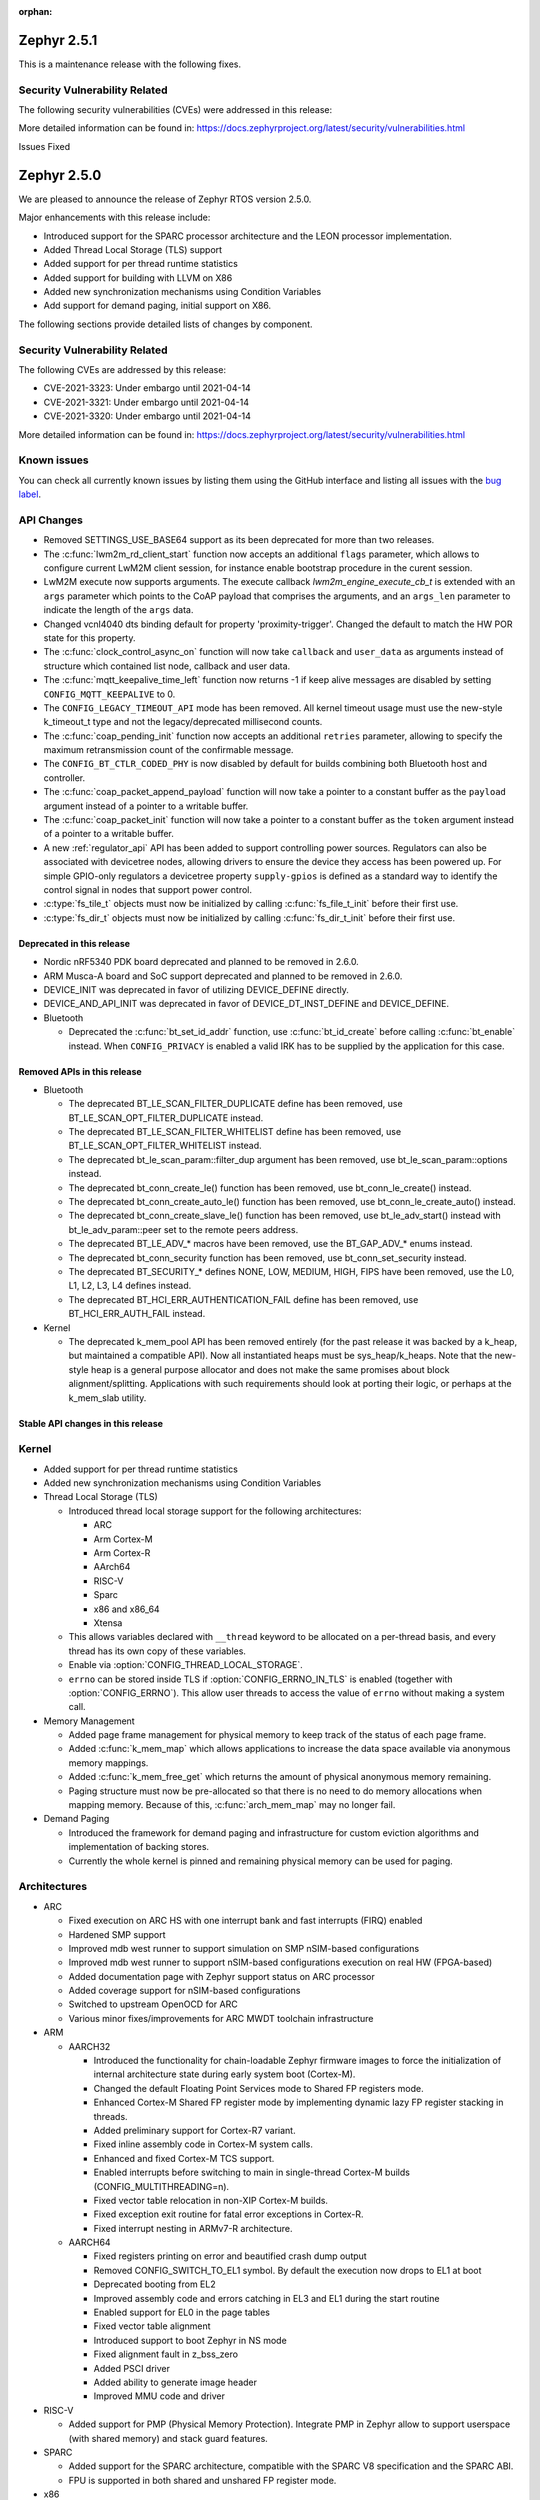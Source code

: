 :orphan:

.. _zephyr_2.5:

.. _zephyr_2.1.1:

Zephyr 2.5.1
#############

This is a maintenance release with the following fixes.

Security Vulnerability Related
******************************

The following security vulnerabilities (CVEs) were addressed in this
release:

More detailed information can be found in:
https://docs.zephyrproject.org/latest/security/vulnerabilities.html

Issues Fixed

.. _zephyr_2.5.0:

Zephyr 2.5.0
#############

We are pleased to announce the release of Zephyr RTOS version 2.5.0.

Major enhancements with this release include:

* Introduced support for the SPARC processor architecture and the LEON
  processor implementation.
* Added Thread Local Storage (TLS) support
* Added support for per thread runtime statistics
* Added support for building with LLVM on X86
* Added new synchronization mechanisms using Condition Variables
* Add support for demand paging, initial support on X86.

The following sections provide detailed lists of changes by component.

Security Vulnerability Related
******************************

The following CVEs are addressed by this release:

* CVE-2021-3323: Under embargo until 2021-04-14
* CVE-2021-3321: Under embargo until 2021-04-14
* CVE-2021-3320: Under embargo until 2021-04-14

More detailed information can be found in:
https://docs.zephyrproject.org/latest/security/vulnerabilities.html

Known issues
************

You can check all currently known issues by listing them using the GitHub
interface and listing all issues with the `bug label
<https://github.com/zephyrproject-rtos/zephyr/issues?q=is%3Aissue+is%3Aopen+label%3Abug>`_.

API Changes
***********

* Removed SETTINGS_USE_BASE64 support as its been deprecated for more than
  two releases.

* The :c:func:`lwm2m_rd_client_start` function now accepts an additional
  ``flags`` parameter, which allows to configure current LwM2M client session,
  for instance enable bootstrap procedure in the curent session.

* LwM2M execute now supports arguments. The execute callback
  `lwm2m_engine_execute_cb_t` is extended with an ``args`` parameter which points
  to the CoAP payload that comprises the arguments, and an ``args_len`` parameter
  to indicate the length of the ``args`` data.

* Changed vcnl4040 dts binding default for property 'proximity-trigger'.
  Changed the default to match the HW POR state for this property.

* The :c:func:`clock_control_async_on` function will now take ``callback`` and
  ``user_data`` as arguments instead of structure which contained list node,
  callback and user data.

* The :c:func:`mqtt_keepalive_time_left` function now returns -1 if keep alive
  messages are disabled by setting ``CONFIG_MQTT_KEEPALIVE`` to 0.

* The ``CONFIG_LEGACY_TIMEOUT_API`` mode has been removed.  All kernel
  timeout usage must use the new-style k_timeout_t type and not the
  legacy/deprecated millisecond counts.

* The :c:func:`coap_pending_init` function now accepts an additional ``retries``
  parameter, allowing to specify the maximum retransmission count of the
  confirmable message.

* The ``CONFIG_BT_CTLR_CODED_PHY`` is now disabled by default for builds
  combining both Bluetooth host and controller.

* The :c:func:`coap_packet_append_payload` function will now take a pointer to a
  constant buffer as the ``payload`` argument instead of a pointer to a writable
  buffer.

* The :c:func:`coap_packet_init` function will now take a pointer to a constant
  buffer as the ``token`` argument instead of a pointer to a writable buffer.

* A new :ref:`regulator_api` API has been added to support controlling power
  sources.  Regulators can also be associated with devicetree nodes, allowing
  drivers to ensure the device they access has been powered up.  For simple
  GPIO-only regulators a devicetree property ``supply-gpios`` is defined as a
  standard way to identify the control signal in nodes that support power
  control.

* :c:type:`fs_tile_t` objects must now be initialized by calling
  :c:func:`fs_file_t_init` before their first use.

* :c:type:`fs_dir_t` objects must now be initialized by calling
  :c:func:`fs_dir_t_init` before their first use.

Deprecated in this release
==========================

* Nordic nRF5340 PDK board deprecated and planned to be removed in 2.6.0.
* ARM Musca-A board and SoC support deprecated and planned to be removed in 2.6.0.

* DEVICE_INIT was deprecated in favor of utilizing DEVICE_DEFINE directly.

* DEVICE_AND_API_INIT was deprecated in favor of DEVICE_DT_INST_DEFINE and
  DEVICE_DEFINE.

* Bluetooth

  * Deprecated the :c:func:`bt_set_id_addr` function, use :c:func:`bt_id_create`
    before calling :c:func:`bt_enable` instead. When ``CONFIG_PRIVACY`` is
    enabled a valid IRK has to be supplied by the application for this case.

Removed APIs in this release
============================

* Bluetooth

  * The deprecated BT_LE_SCAN_FILTER_DUPLICATE define has been removed,
    use BT_LE_SCAN_OPT_FILTER_DUPLICATE instead.
  * The deprecated BT_LE_SCAN_FILTER_WHITELIST define has been removed,
    use BT_LE_SCAN_OPT_FILTER_WHITELIST instead.
  * The deprecated bt_le_scan_param::filter_dup argument has been removed,
    use bt_le_scan_param::options instead.
  * The deprecated bt_conn_create_le() function has been removed,
    use bt_conn_le_create() instead.
  * The deprecated bt_conn_create_auto_le() function has been removed,
    use bt_conn_le_create_auto() instead.
  * The deprecated bt_conn_create_slave_le() function has been removed,
    use bt_le_adv_start() instead with bt_le_adv_param::peer set to the remote
    peers address.
  * The deprecated BT_LE_ADV_* macros have been removed,
    use the BT_GAP_ADV_* enums instead.
  * The deprecated bt_conn_security function has been removed,
    use bt_conn_set_security instead.
  * The deprecated BT_SECURITY_* defines NONE, LOW, MEDIUM, HIGH, FIPS have been
    removed, use the L0, L1, L2, L3, L4 defines instead.
  * The deprecated BT_HCI_ERR_AUTHENTICATION_FAIL define has been removed,
    use BT_HCI_ERR_AUTH_FAIL instead.

* Kernel

  * The deprecated k_mem_pool API has been removed entirely (for the
    past release it was backed by a k_heap, but maintained a
    compatible API).  Now all instantiated heaps must be
    sys_heap/k_heaps.  Note that the new-style heap is a general
    purpose allocator and does not make the same promises about block
    alignment/splitting.  Applications with such requirements should
    look at porting their logic, or perhaps at the k_mem_slab utility.

Stable API changes in this release
==================================

Kernel
******

* Added support for per thread runtime statistics
* Added new synchronization mechanisms using Condition Variables
* Thread Local Storage (TLS)

  * Introduced thread local storage support for the following architectures:

    * ARC
    * Arm Cortex-M
    * Arm Cortex-R
    * AArch64
    * RISC-V
    * Sparc
    * x86 and x86_64
    * Xtensa

  * This allows variables declared with ``__thread`` keyword to be allocated
    on a per-thread basis, and every thread has its own copy of these
    variables.
  * Enable via :option:`CONFIG_THREAD_LOCAL_STORAGE`.
  * ``errno`` can be stored inside TLS if :option:`CONFIG_ERRNO_IN_TLS`
    is enabled (together with :option:`CONFIG_ERRNO`). This allow user
    threads to access the value of ``errno`` without making a system call.

* Memory Management

  * Added page frame management for physical memory to keep track of
    the status of each page frame.
  * Added :c:func:`k_mem_map` which allows applications to increase
    the data space available via anonymous memory mappings.
  * Added :c:func:`k_mem_free_get` which returns the amount of
    physical anonymous memory remaining.
  * Paging structure must now be pre-allocated so that there is no need
    to do memory allocations when mapping memory. Because of this,
    :c:func:`arch_mem_map` may no longer fail.

* Demand Paging

  * Introduced the framework for demand paging and infrastructure for
    custom eviction algorithms and implementation of backing stores.
  * Currently the whole kernel is pinned and remaining physical memory
    can be used for paging.

Architectures
*************

* ARC

  * Fixed execution on ARC HS with one interrupt bank and fast interrupts (FIRQ)
    enabled
  * Hardened SMP support
  * Improved mdb west runner to support simulation on SMP nSIM-based
    configurations
  * Improved mdb west runner to support nSIM-based configurations execution
    on real HW (FPGA-based)
  * Added documentation page with Zephyr support status on ARC processor
  * Added coverage support for nSIM-based configurations
  * Switched to upstream OpenOCD for ARC
  * Various minor fixes/improvements for ARC MWDT toolchain infrastructure

* ARM

  * AARCH32

    * Introduced the functionality for chain-loadable Zephyr
      firmware images to force the initialization of internal
      architecture state during early system boot (Cortex-M).
    * Changed the default Floating Point Services mode to
      Shared FP registers mode.
    * Enhanced Cortex-M Shared FP register mode by implementing
      dynamic lazy FP register stacking in threads.
    * Added preliminary support for Cortex-R7 variant.
    * Fixed inline assembly code in Cortex-M system calls.
    * Enhanced and fixed Cortex-M TCS support.
    * Enabled interrupts before switching to main in single-thread
      Cortex-M builds (CONFIG_MULTITHREADING=n).
    * Fixed vector table relocation in non-XIP Cortex-M builds.
    * Fixed exception exit routine for fatal error exceptions in
      Cortex-R.
    * Fixed interrupt nesting in ARMv7-R architecture.


  * AARCH64

    * Fixed registers printing on error and beautified crash dump output
    * Removed CONFIG_SWITCH_TO_EL1 symbol. By default the execution now drops
      to EL1 at boot
    * Deprecated booting from EL2
    * Improved assembly code and errors catching in EL3 and EL1 during the
      start routine
    * Enabled support for EL0 in the page tables
    * Fixed vector table alignment
    * Introduced support to boot Zephyr in NS mode
    * Fixed alignment fault in z_bss_zero
    * Added PSCI driver
    * Added ability to generate image header
    * Improved MMU code and driver

* RISC-V

  * Added support for PMP (Physical Memory Protection).
    Integrate PMP in Zephyr allow to support userspace (with shared
    memory) and stack guard features.

* SPARC

  * Added support for the SPARC architecture, compatible with the SPARC V8
    specification and the SPARC ABI.
  * FPU is supported in both shared and unshared FP register mode.

* x86

  * Enabled soft float support for Zephyr SDK
  * ``CONFIG_X86_MMU_PAGE_POOL_PAGES`` is removed as paging structure
    must now be pre-allocated.
  * Mapping of physical memory has changed:

    * This allows a smaller virtual address space thus requiring a smaller
      paging structure.
    * Only the kernel image is mapped when :option:`CONFIG_ACPI` is not enabled.
    * When :option:`CONFIG_ACPI` is enabled, the previous behavior to map
      all physical memory is retained as platforms with ACPI are usually not
      memory constrained and can accommodate bigger paging structure.

  * Page fault handler has been extended to support demand paging.

Boards & SoC Support
********************

* Added support for these SoC series:

  * Cypress PSoC-63
  * Intel Elkhart Lake

* Made these changes in other SoC series:

* Changes for ARC boards:

  * Added icount support for ARC QEMU boards
  * Added MWDT compiler options for HSDK board
  * Added missing taps into JTAG chain for the dual-core configuration of the
    HSDK board

* Added support for these ARM boards:

  * Cypress CY8CKIT_062_BLE board

* Added support for these x86 boards:

  * Elkhart Lake CRB board
  * ACRN configuration on Elkhart Lake CRB board
  * Slim Bootloader configuration on Elkhart Lake CRB board

* Added support for these SPARC boards:

  * GR716-MINI LEON3FT microcontroller development board
  * Generic LEON3 board configuration for GRLIB FPGA reference designs
  * SPARC QEMU for emulating LEON3 processors and running kernel tests

* Added support for these NXP boards:

  * LPCXpresso55S28
  * MIMXRT1024-EVK

* Added support for these STM32 boards and SoCs :

  * Cortex-M Trace Reference Board V1.2 (SEGGER TRB STM32F407)
  * MikroE Clicker 2 for STM32
  * STM32F103RCT6 Mini
  * ST Nucleo F303K8
  * ST Nucleo F410RB
  * ST Nucleo H723ZG
  * ST Nucleo L011K4
  * ST Nucleo L031K6
  * ST Nucleo L433RC-P
  * ST STM32L562E-DK Discovery
  * STM32F105xx and STM32F103xG SoC variants
  * STM32G070xx SoC variants
  * STM32G474xB/C SoC variants
  * STM32L071xx SoC variants
  * STM32L151xC and STM32L152xC SoC variants

* Made these global changes in STM32 boards and SoC series:

  * Pin control configuration is now done through devicetree and existing
    macros to configure pins in pinmux.c files are tagged as deprecated.
    The new pin settings are provided thanks to .dtsi files distributed in
    hal_stm32 module.
  * Generic LL headers, also distributed in hal_stm32 module, are now available
    to abstract series references in drivers.
  * Hardware stack protection is now default on all boards with enabled MPU
    (SRAM > 64K ), excluding F0/G0/L0 series.
  * West flash STM32CubeProgrammer runner was added as a new option for STM32
    boards flashing (to be installed separately).

* Made these changes in other boards:

  * CY8CKIT_062_WIFI_BT_M0: was renamed to CY8CKIT_062_WIFI_BT.
  * CY8CKIT_062_WIFI_BT_M4: was moved into CY8CKIT_062_WIFI_BT.
  * CY8CKIT_062_WIFI_BT: Now M0+/M4 are at same common board.
  * nRF5340 DK: Selected TF-M as the default Secure Processing Element
    (SPE) when building Zephyr for the non-secure domain.
  * SAM4E_XPRO: Added support to SAM-BA ROM bootloader.
  * SAM4S_XPLAINED: Added support to SAM-BA ROM bootloader.
  * Extended LPCXpresso55S69 to support dual-core.
  * Enhanced MIMXRT1064-EVK to support QSPI flash storage and LittleFS.
  * Updated MIMXRT685-EVK to increase the core clock frequency.
  * Updated NXP i.MX RT, Kinetis, and LPC boards to enable hardware stack
    protection by default.
  * Fixed Segger RTT and SystemView support on NXP i.MX RT boards.
  * Demand paging is turned on by default for ``qemu_x86_tiny``.
  * Updated zefi.py to use cross-compiler while building Zephyr.
  * Enabled code coverage report for ``qemu_x86_64``.
  * Removed support for legacy APIC timer driver.
  * Added common memory linker for x86 SoCs.
  * Enabled configuration to reserve the first megabyte in x86 SoCs.

* Added support for these following shields:

  * Inventek es-WIFI shield
  * Sharp memory display generic shield

Drivers and Sensors
*******************

* ADC

  * Added support for ADC on STM32G0 Series.
  * Introduced the ``adc_sequence_options::user_data`` field.

* CAN

  * We reworked the configuration API.
    A user can now specify the timing manually (define prop segment,
    phase segment1, phase segment2, and prescaler) or use a newly introduced
    algorithm to calculate optimal timing values from a bitrate and sample point.
    The bitrate and sample point can be specified in the devicetree too.
    It is possible to change the timing values at runtime now.

  * We reworked the zcan_frame struct due to undefined behavior.
    The std_id (11-bit) and ext_id (29-bit) are merged to a single id
    field (29-bit). The union of both IDs was removed.

  * We made the CANbus API CAN-FD compatible.
    The zcan_frame data-field can have a size of >8 bytes now.
    A flag was introduced to mark a zcan_frame as CAN-FD frame.
    A flag was introduced that enables a bitrate switch in CAN-FD frames.
    The configuration API supports an additional timing parameter for the CAN-FD
    data-phase.

  * drivers are converted to use the new DEVICE_DT_* macros.

* Clock Control

  * Added NXP LPC driver.

* DAC

  * STM32: Enabled support for G0 and H7 series.
  * Added TI DACx3608 driver.

* DMA

  * kmalloc was removed from STM32 DMAMUX driver initialization.

* EEPROM

  * Marked the EEPROM API as stable.
  * Added support for AT24Cxx devices.

* Ethernet

  * Added support for Distributed Switch Architecture (DSA) devices.
    Currently only ip_k66f board supports DSA.
  * Added support for w5500 Ethernet controller.
  * Reworked the NXP MCUX driver to use DT_INST_FOREACH.

* Flash

  * CONFIG_NORDIC_QSPI_NOR_QE_BIT has been removed.  The
    quad-enable-requirements devicetree property should be used instead.
  * MPU_ALLOW_FLASH_WRITE is now default on STM32 boards when MPU is enabled.
  * Add driver for STM32H7 and STM32L1 SoC series.
  * Add QSPI NOR Flash controller support for STM32 family.
  * Added NXP LPC legacy flash driver.
  * Added NXP FlexSPI flash driver for i.MX RT SoCs.
  * Added support for nRF53 Series SoCs in the nRF QSPI NOR flash driver
    (nrf_qspi_nor).

* GPIO

  * Added Cypress PSoC-6 driver.
  * Added Atmel SAM4L driver.

* Hardware Info

  * Added Cypress PSoC-6 driver.

* I2C

  * Added driver support for lmx6x, it8xxx2, and npcx7 plaforms.
  * Added Atmel SAM4L TWIM driver.
  * Added I2C slave support in the microchip i2c driver.
  * Reversed 2.4 decision to downgrade I2C eeprom slave driver to a
    test.  It's a driver again.

* I2S

* IEEE 802.15.4

  * nRF:

    * Added IEEE 802.15.4 support for nRF5340.
    * Added support for failed rx notification.

  * cc13xx/cc26xx:

    * Added multi-protocol radio support.
    * Added sub-ghz support.
    * Added raw mode support.

* Interrupt Controller

  * Added Cypress PSoC-6 Cortex-M0+ interrupt multiplexer driver.

* memc

  * Added FMC/SDRAM memory controller for STM32 family

* Modem

  * Improved RX with HW flow control in modem interface API.
  * Improved reading from interface in command handler.
  * Fixed race condition when waiting on cmd reply.
  * Added support for Quectel bg95 modem.
  * Constified modem command structures to reduce RAM usage.

  * hl7800:

    * Fixed buffer handling issues.
    * Fixed setting DNS address.
    * Fixed file open in fw update.
    * Fixed cases where socket would not close.

  * sara-r4:

    * Added sanity timeout for @ prompt.
    * Fixed redundant wait after sendto.
    * Improved offload_sendmsg() support.
    * Added Kconfig to configure RSSI work.
    * Added direct CMD to catch @ when sending data.
    * Sanitize send_socket_data() semaphore handling.

  * bg96:

    * Fixed UDP packet management.

  * GSM:

    * Added start/stop API support so that application can turn off
      the GSM/PPP modem if needed to save power.
    * Avoid wrapping each byte in muxing headers in PPP.
    * Added support to remove PPP IPv4 ipcp address on network down.

* PECI

* Pinmux

  * STM32 pinmux driver has been reworked to allow pin configuration using
    devicetree definitions. The previous C macros are now deprecated.

* PWM

  * Added support for generating PWM signal based on RTC in the pwm_nrf5_sw
    driver.
  * Added optional API for capturing the PWM pulse width and period.
  * Added PWM capture driver for the NXP Kinetis Pulse Width Timer (PWT).
  * Removed the DesignWare and PCA9685 controller drivers.

* Sensor

  * Fixed current conversion to milliamps in the MAX17055 driver.
  * Added multi-instance support to the FXOS8700, IIS2DLPC, and IIS2ICLX
    drivers.
  * Added Invensense ICM42605 driver.
  * Added NXP MCUX ACMP driver.
  * Fixed gyro units in the FXAS21002 driver.
  * Fixed pressure and temperature registers in the DPS310 driver.
  * Added I2C support to the BMI160 driver.
  * Added IIS2ICLX driver.
  * Aligned ST sensor drivers to stmemsc HAL i/f v1.03.
  * Fixed temperature units in the IIS2MDC driver.
  * Added emulator for Bosch BMI160 accelerometer.
  * Added device power management support to the LIS2MDL driver.

* Serial

  * Added ASYNC API support on STM32 family.

* SPI

  * Enhanced NXP MCUX Flexcomm driver to support DMA.

* Timer

* USB

  * Reworked nrfx driver to use mem_slab for event elements and
    and static memory for OUT endpoints.
  * Fixed ZLP handling for nrfx driver.
  * Added support for USB Device mode on STM32F105xx parts.

* Video

* Watchdog

  * Added NXP i.MX RT driver.

* WiFi

  * eswifi:

    * Added uart bus interface. This enables all Inventek modules with
      IWIN AT Commands firmware.

  * esp:

    * Fixed thread-safety access on esp_socket operations.
    * Fixed scheduling each RX packet on separate work thread.
    * Fixed initializing socket work structures only once.
    * Reworked +IPD and +CIPRECVDATA handling.
    * Stopped locking scheduler when sending data.
    * Added DHCP/Static IP Support.
    * Added support using DNS servers.
    * Enhanced CWMODE support.
    * Added support for configuring hostname.
    * Added support for power-gpios to enable ESP module.
    * Added support 32-bit length in +IPD.
    * Added support for reconfiguring UART baudrate after initial communication.
    * Improved packet allocation failure handling by closing stream sockets.

Networking
**********

* CoAP:

  * Fixed discovery response formatting according to RFC6690.
  * Randomized initial ACK timeout.
  * Reworked pending retransmission logic.
  * Fixed long options encoding.

* DHCPv4:

  * Added start/bound/stop network management events for DHCPv4.
  * Fixed timeout scheduling with multiple network interfaces.
  * Fixed timeout on entry to bound state.
  * Fixed invalid timeout on send failure.
  * Fixed bounds checking in timeout.
  * Fixed endian issue.
  * Added randomization to message interval.
  * Limited message interval to a maximum of 64 seconds.

* DNS:

  * Added resolving literal IP addresses even when DNS is disabled.
  * Added support for DNS Service Discovery (dns-sd).
  * Fixed getaddrinfo() to respect socket type hints.

* HTTP:

  * Added chunked encoding body support to HTTP client API.

* IPv6:

  * Tweaked IPv6 DAD and RS timeout handling.
  * Fixed multiple endian issues.
  * Fixed unaligned access to IPv6 address.

* LwM2M:

  * Added dimension discovery support.
  * Implemented bootstrap discovery.
  * Fixed message find based on pending/reply.
  * Reworked bootstrap DELETE operation.
  * Added path generation macro.
  * Added a way to notify the application on network error.
  * Added a callback to notify socket errors to applications.
  * Send Registration Update on lifetime changes.
  * Fixed PULL FW update in case of URI parse errors.
  * Fixed separate response handling.
  * Start notify sequence numbers on 0.
  * Enhanced packing of TLV integers more efficiently.
  * Improved token generation.
  * Fixed the bootstrap to be optional.

* Misc:

  * Allow user to select pre-emptive or co-operative RX/TX threads.
  * Refactored RX and TX thread priorities.
  * Only start the network logging backend if the autostarting is enabled.
  * Added support for simultaneous UDP/TCP and raw sockets in applications.
  * Enabled solicit node multicast group registration for Bluetooth IPSP
    connections.
  * Added net_buf_remove API to manipulate data at the end of network buffers.
  * Added checks to syslog-net that ensure immediate logging mode is not set as
    the network logging is not compatible with it.
  * Implemented SO_RCVTIMEO socket receive timeout option.
  * Added support to update unique hostname on link address changes.
  * Added locking to IPv6, CAN and packet socket bind calls.
  * Added network management events monitor support.

* MQTT:

  * Reset client state before notifying application with MQTT_EVT_DISCONNECT event.

* OpenThread:

  * Added support for RCP (Radio Co-Processor) mode.
  * Made radio workqueue stack size configurable.
  * Added joining thread multicast addresses which are added to Zephyr.
  * Added SRP Kconfig options.
  * Enabled CSL and TREL config options.
  * Added option to enable software CSMA backoff.
  * Added support to configure platform info.
  * Added Kconfigs to change values in Zephyr.
  * Removed unused defines from platform configuration.

* Samples:

  * Added TagoIO IoT Cloud HTTP post sample.
  * Fixed the return code in MQTT Docker tests.
  * Added support to allow DHCPv4 or manually set addresses in zperf sample.
  * Use IPv4 instead of IPv6 in coap-server to support Docker based testing.
  * Added connection manager support to dumb_http_server_mt sample.
  * Added support for large file in dumb_http_server_mt sample.
  * Added support for running the gptp sample X seconds to support Docker based testing.
  * Added Docker based testing to http_client sample.
  * Refractored code structure and reduced RAM usage of civetweb sample.
  * Added suspend/resume shell commands to gsm_modem sample.
  * Added Docker based testing support to network logging sample.

* TCP:

  * The new TCP stack is enabled by default. Legacy TCP stack is deprecated but
    still available and scheduled for removal in next 2.6 release.
  * Added support to queue received out-of-order TCP data.
  * Added connection termination if the TCP handshake is not finalized.
  * Enhanced received TCP RST packet handling.
  * Fixed TCP connection from Windows 10.

* TLS:

  * Use Maximum Fragment Length (MFL) extension by default.
  * Added ALPN extension option to TLS.
  * Fixed TLS context leak on socket allocation failure.

Bluetooth
*********

* Host

  * When privacy has been enabled in order to advertise towards a
    privacy-enabled peer the BT_LE_ADV_OPT_DIR_ADDR_RPA option must now
    be set, same as when privacy has been disabled.

* Mesh

  * The ``bt_mesh_cfg_srv`` structure has been deprecated in favor of a
    standalone Heartbeat API and Kconfig entries for default state values.


* BLE split software Controller

* HCI Driver

USB
***

* USB synchronous transfer

  * Fixed possible deadlock in usb_transfer_sync().
  * Check added to prevent starting new transfer if an other transfer is
    already ongoing on same endpoint.

* USB DFU class

  * Made USB DFU class compatible with the target configuration that does not
    have a secondary image slot.
  * Support to use USB DFU within MCUBoot with single application slot mode.
  * Separate PID for DFU mode added to avoid problems caused by the host OS
    caching the remaining descriptors when switching to DFU mode.
  * Added timer for appDETACH state and revised descriptor handling to
    to meet specification requirements.

* USB HID class

  * Reworked transfer handling after suspend and resume events.

* Samples

  * Reworked disk and FS configuration in MSC sample. MSC sample can be
    built with none or one of two supported file systems, LittleFS or FATFS.
    Disk subsystem can be flash or RAM based.

Build and Infrastructure
************************

* Improved support for additional toolchains:

* Devicetree

  * Support for legacy devicetree macros via
    ``CONFIG_LEGACY_DEVICETREE_MACROS`` was removed. All devicetree-based code
    should be using the new devicetree API introduced in Zephyr 2.3 and
    documented in :ref:`dt-from-c`. Information on flash partitions has moved
    to :ref:`flash_map_api`.
  * It is now possible to resolve at build time the device pointer associated
    with a device that is defined in devicetree, via ``DEVICE_DT_GET``.  See
    :ref:`dt-get-device`.
  * Enhanced support for enumerated property values via new macros:

    - :c:macro:`DT_ENUM_IDX_OR`
    - :c:macro:`DT_ENUM_TOKEN`
    - :c:macro:`DT_ENUM_UPPER_TOKEN`

  * New hardware specific macros:

    - :c:macro:`DT_GPIO_CTLR_BY_IDX`
    - :c:macro:`DT_GPIO_CTLR`
    - :c:macro:`DT_MTD_FROM_FIXED_PARTITION`

  * Miscellaneous new node-related macros:

    - :c:macro:`DT_GPARENT`
    - :c:macro:`DT_INVALID_NODE`
    - :c:macro:`DT_NODE_PATH`
    - :c:macro:`DT_SAME_NODE`

  * Property access macro changes:

    - :c:macro:`DT_PROP_BY_PHANDLE_IDX_OR`: new macro
    - :c:macro:`DT_PROP_HAS_IDX` now expands to a literal 0 or 1, not an
      expression that evaluates to 0 or 1

  * Dependencies between nodes are now exposed via new macros:

    - :c:macro:`DT_DEP_ORD`, :c:macro:`DT_INST_DEP_ORD`
    - :c:macro:`DT_REQUIRES_DEP_ORDS`, :c:macro:`DT_INST_REQUIRES_DEP_ORDS`
    - :c:macro:`DT_SUPPORTS_DEP_ORDS`, :c:macro:`DT_INST_SUPPORTS_DEP_ORDS`

* West

  * Improve bossac runner. It supports now native ROM bootloader for Atmel
    MCUs and extended SAM-BA bootloader like Arduino and Adafruit UF2. The
    devices supported depend on bossac version inside Zephyr SDK or in users
    path. The recommended Zephyr SDK version is 0.12.0 or newer.

Libraries / Subsystems
**********************

* File systems

  * API

    * Added c:func:`fs_file_t_init` function for initialization of
      c:type:`fs_file_t` objects.

    * Added c:func:`fs_dir_t_init` function for initialization of
      c:type:`fs_dir_t` objects.

  * :option:`CONFIG_FS_LITTLEFS_FC_MEM_POOL` has been deprecated and
    should be replaced by :option:`CONFIG_FS_LITTLEFS_FC_HEAP_SIZE`.

* Management

  * MCUmgr

    * Added support for flash devices that have non-0xff erase value.
    * Added optional verification, enabled via
      :option:`CONFIG_IMG_MGMT_REJECT_DIRECT_XIP_MISMATCHED_SLOT`, of an uploaded
      Direct-XIP binary, which will reject any binary that is not able to boot
      from base address of offered upload slot.

  * updatehub

    * Added support to Network Manager and interface overlays at UpdateHub
      sample. Ethernet is the default interface configuration and overlays
      can be used to change default configuration
    * Added WIFI overlay
    * Added MODEM overlay
    * Added IEEE 802.15.4 overlay [experimental]
    * Added BLE IPSP overlay as [experimental]
    * Added OpenThread overlay as [experimental].

* Settings

* Random

* POSIX subsystem

* Power management

  * Use a consistent naming convention using **pm_** namespace.
  * Overhaul power states. New states :c:enum:`pm_state` are more
    meaningful and ACPI alike.
  * Move residency information and supported power states to devicetree
    and remove related Kconfig options.
  * New power state changes notification API :c:struct:`pm_notifier`
  * Cleanup build options.

* LVGL

  * Library has been updated to minor release v7.6.1

* Storage

  * flash_map: Added API to get the value of an erased byte in the flash_area,
    see ``flash_area_erased_val()``.

* DFU

 * boot: Reworked using MCUBoot's bootutil_public library which allow to use
   API implementation already provided by MCUboot codebase and remove
   zephyr's own implementations.

* Crypto

  * mbedTLS updated to 2.16.9

HALs
****

* HALs are now moved out of the main tree as external modules and reside in
  their own standalone repositories.

MCUBoot
*******

* bootloader

  * Added hardening against hardware level fault injection and timing attacks,
    see ``CONFIG_BOOT_FIH_PROFILE_HIGH`` and similar kconfig options.
  * Introduced Abstract crypto primitives to simplify porting.
  * Added ram-load upgrade mode (not enabled for zephy-rtos yet).
  * Renamed single-image mode to single-slot mode,
    see ``CONFIG_SINGLE_APPLICATION_SLOT``.
  * Added patch for turning off cache for Cortex M7 before chain-loading.
  * Fixed boostrapping in swap-move mode.
  * Fixed issue causing that interrupted swap-move operation might brick device
    if the primary image was padded.
  * Fixed issue causing that HW stack protection catches the chain-loaded
    application during its early initialization.
  * Added reset of Cortex SPLIM registers before boot.
  * Fixesd build issue that occurs if CONF_FILE contains multiple file paths
    instead of single file path.
  * Added watchdog feed on nRF devices. See ``CONFIG_BOOT_WATCHDOG_FEED`` option.
  * Removed the flash_area_read_is_empty() port implementation function.
  * Initialize the ARM core configuration only when selected by the user,
    see ``CONFIG_MCUBOOT_CLEANUP_ARM_CORE``.
  * Allow the final data chunk in the image to be unaligned in
    the serial-recovery protocol.
  * Kconfig: allow xip-revert only for xip-mode.
  * ext: tinycrypt: update ctr mode to stream.
  * Use minimal CBPRINTF implementation.
  * Configure logging to LOG_MINIMAL by default.
  * boot: cleanup NXP MPU configuration before boot.
  * Fix nokogiri<=1.11.0.rc4 vulnerability.
  * bootutil_public library was extracted as code which is common API for
    MCUboot and the DFU application, see ``CONFIG_MCUBOOT_BOOTUTIL_LIB``

* imgtool

  * Print image digest during verify.
  * Add possibility to set confirm flag for hex files as well.
  * Usage of --confirm implies --pad.
  * Fixed 'custom_tlvs' argument handling.
  * Add support for setting fixed ROM address into image header.
  * Fixed verification with protected TLVs.


Trusted-Firmware-M
******************

* Synchronized Trusted-Firmware-M module to the upstream v1.2.0 release.

Documentation
*************

Tests and Samples
*****************

  * A sample was added to demonstrate how to use the ADC driver API.
  * Sanitycheck script was renamed to twister

Issue Related Items
*******************

These GitHub issues were addressed since the previous 2.4.0 tagged
release:

* :github:`32221` - Sporadic kernel panics on stm32g4 flash erase/writes
* :github:`32203` - Cannot set static address when using hci_usb or hci_uart on nRF5340 attached to Linux Host
* :github:`32181` - samples: tests: Tests from samples/boards/nrf/nrfx fail
* :github:`32179` - samples: tests: Tests from samples/subsys/usb/audio fail
* :github:`32112` - intel_adsp_cavs15: a part of testcases run failed with same error
* :github:`31819` - intel_adsp_cavs15: signing not correct thus download firmware failed
* :github:`31675` - [Coverity CID :216790] Division or modulo by zero in tests/drivers/can/timing/src/main.c
* :github:`31607` - Bluetooth: host: bt_conn_auth_cb callbacks are not called when pairing to BLE 4.1 central in BT_SECURITY_L4 mode.
* :github:`28685` - Bluetooth: Characteristic unsubscribe under indication load results in ATT timeout
* :github:`26495` - Make k_poll work with KERNEL_COHERENCE
* :github:`21033` - Read out heap space used and unallocated
* :github:`19655` - Milestones toward generalized representation of timeouts
* :github:`12028` - Enable 16550 UART driver on x86_64
* :github:`32206` - CMSIS-DSP support seems broken on link
* :github:`32194` - Source files missing specification of SPDX-License-Identifier in comments
* :github:`32167` - Bluetooth: controller: conformance testcase failures
* :github:`32153` - Use of deprecated macro's in dma_iproc_pax_v1, and dma_iproc_pax_v2
* :github:`32152` - DEVICE_AND_API_INIT and DEVICE_INIT deprecation marking is not working
* :github:`32151` - Use of deprecated macro's in icm42605
* :github:`32143` - AArch64 idle loop corrupts IRQ state with CONFIG_TRACING
* :github:`32142` - dtc: Unrecognized check name "unique_unit_address_if_enabled"
* :github:`32136` - z_unpend1_no_timeout non-atomic
* :github:`32095` - guiconfig search fails
* :github:`32078` - build error with llvm: samples/subsys/fs/littlefs
* :github:`32070` - How to manage power consumption when working with peripheral_hr sample on NRF52832
* :github:`32067` - Bluetooth: Mesh: Devkey and addr not stored correctly
* :github:`32064` - Minimal libc malloc() is unprotected
* :github:`32059` - Getting Started - Windows - Toolchain not found
* :github:`32048` - doc: power management: Remove references to previous PM states terminology
* :github:`32046` - LMP90xxx ADC driver fails to initialise more than one instance
* :github:`32045` - boards: Inaccurate values for ram/flash in nrf5340dk_nrf5340_cpuapp.yaml
* :github:`32040` - BT_AUDIO_UNICAST selection rejected in nightly tests
* :github:`32033` - Bluetooth mesh : LPN doesn't receive messages from Friend
* :github:`32030` - dma: stm32: remove dump stream info in irq
* :github:`32015` - Thread local storage is broken when adding more thread variables
* :github:`32014` - Is there a sample that uses SAADC (analog to digital converter)?
* :github:`32007` - Wrong clock value at USART1 in STM32F2 dtsi file
* :github:`32005` - stm32: async uart tests fail
* :github:`32002` - Cannot build encrypted images on Zephyr
* :github:`31996` - tests/bluetooth/init/bluetooth.init.test_ctlr_peripheral_iso fails to build on a few platforms
* :github:`31994` - drivers: flash: stm32h7: fix int/long int warnings
* :github:`31989` - nrfx_uarte serial driver does not go to low power mode after setting off state
* :github:`31976` - dma: loop_transfer issue on nucleo_wb55rg
* :github:`31973` - Stm32 uart async driver changes offset after callback
* :github:`31952` - Linking fails with latest master on ARM64 platform
* :github:`31948` - tests: drivers: spi: spi_loopback: became skipped whereas it used to be run
* :github:`31947` - Cleanup devicetree warnings generated by dtc
* :github:`31946` - arm,arm-timer dts compatible should be arm,armv8-timer
* :github:`31944` - flashing not working with openocd runner
* :github:`31938` - Invalid SPDX license identifier used in file
* :github:`31937` - sample.bluetooth.peripheral_hr_rv32m1_vega_ri5cy does not build
* :github:`31930` - uart_nrfx_uarte: `CONFIG_UART_ASYNC_API` with `CONFIG_PM_DEVICE` breaks
* :github:`31928` - usb loopback not work on nrf52840
* :github:`31924` - IVSHMEM with ACRN not working
* :github:`31921` - west flash not working with pyocd
* :github:`31920` - BME280: Use of deprecated `CONFIG_DEVICE_POWER_MANAGEMENT`
* :github:`31911` - Bluetooth: Mesh: Network buffer overflow on too long proxy messages
* :github:`31907` - settings: Unhandled error in NVS backend
* :github:`31905` - Question : Friend & Low power node with nRF52840
* :github:`31876` - west signing seems to be broken on windows
* :github:`31867` - samples/scheduler/metairq_dispatc failed on iotdk boards
* :github:`31858` - xtensa crt1.S hard coding
* :github:`31853` - Devicetree API - Getting GPIO details from pin
* :github:`31847` - BT ISO channel. error value set, but not returned.
* :github:`31836` - Correct values of _msg_len arg in BT_MESH_MODEL_PUB_DEFINE macro
* :github:`31835` - Type conflict (uint32_t) vs. (uint32_t:7) leads to overflow (276 vs. 20)
* :github:`31822` - tests: drivers: timer: Test drivers.timer.nrf_rtc_timer.stress fails on nrf52 platforms
* :github:`31817` - mec15xxevb_assy6853: tests/boards/mec15xxevb_assy6853/i2c_api/ failed
* :github:`31807` - USB DFU Broken for STM32L4
* :github:`31800` - west build; west build --board=qemu_x86   fails with "unknown BOARD"
* :github:`31797` - need 2.5 release notes on switch to k_heap from mem_pool
* :github:`31791` - samples: hello-world: extra slash in path
* :github:`31789` - samples/scheduler/metairq_dispatch: Regression after 30916 (sched: timeout: Do not miss slice timeouts)
* :github:`31782` - adc: test and sample failed on STM32
* :github:`31778` - Calling k_sem_give causes MPU Fault on nRF52833
* :github:`31769` - Twister:  AttributeError: 'NoneType' object has no attribute 'serial_pty'
* :github:`31767` - twister: rename variable p
* :github:`31749` - fs: fs_opendir can corrupt fs_dir_t object given via zdp parameter
* :github:`31741` - tests:subsys_canbus_isotp: mimxrt1060 meet recv timeout
* :github:`31735` - intel_adsp_cavs15: use twister to run kernel testcases has no output
* :github:`31733` - Unable to build socket can with frdm_k64f
* :github:`31729` - test: build fatal related testcase failed on qemu_cortex_m0 and run failed on qemu_nios2
* :github:`31727` - system_off fails to go into soft_off (deep sleep) state on cc1352r1_launchxl
* :github:`31726` - RISC-V MIV SoC clock rate is specified 100x too slow
* :github:`31721` - tests: nrf: posix: portability.posix.common.tls.newlib fails on nrf9160dk_nrf9160
* :github:`31704` - tests/bluetooth/init/bluetooth.init.test_ctlr_tiny Fails to build on nrf52dk_nrf52832
* :github:`31696` - UP² Celeron version (not the Atom one) has no console
* :github:`31693` - Bluetooth: controller: Compilation error when Encryption support is disabled
* :github:`31684` - intel_adsp_cavs15: Cannot download firmware of kernel testcases
* :github:`31681` - [Coverity CID :216796] Uninitialized scalar variable in tests/subsys/power/power_mgmt/src/main.c
* :github:`31680` - [Coverity CID :216795] Unchecked return value in tests/kernel/msgq/msgq_api/src/test_msgq_contexts.c
* :github:`31679` - [Coverity CID :216794] Pointless string comparison in tests/lib/devicetree/api/src/main.c
* :github:`31678` - [Coverity CID :216793] Division or modulo by zero in tests/ztest/error_hook/src/main.c
* :github:`31677` - [Coverity CID :216792] Out-of-bounds access in tests/net/lib/dns_addremove/src/main.c
* :github:`31676` - [Coverity CID :216791] Side effect in assertion in tests/lib/p4workq/src/main.c
* :github:`31674` - [Coverity CID :216788] Explicit null dereferenced in tests/ztest/error_hook/src/main.c
* :github:`31673` - [Coverity CID :216787] Wrong sizeof argument in tests/kernel/mem_heap/mheap_api_concept/src/test_mheap_api.c
* :github:`31672` - [Coverity CID :216786] Side effect in assertion in tests/kernel/threads/thread_apis/src/test_threads_cancel_abort.c
* :github:`31671` - [Coverity CID :216785] Side effect in assertion in tests/lib/p4workq/src/main.c
* :github:`31670` - [Coverity CID :216783] Side effect in assertion in tests/lib/p4workq/src/main.c
* :github:`31669` - [Coverity CID :215715] Unchecked return value in tests/subsys/fs/littlefs/src/testfs_mount_flags.c
* :github:`31668` - [Coverity CID :215714] Unchecked return value in tests/subsys/fs/fs_api/src/test_fs_mount_flags.c
* :github:`31667` - [Coverity CID :215395] Out-of-bounds access in tests/net/lib/dns_sd/src/main.c
* :github:`31666` - [Coverity CID :215394] Out-of-bounds access in tests/net/lib/dns_sd/src/main.c
* :github:`31665` - [Coverity CID :215393] Argument cannot be negative in tests/net/lib/dns_sd/src/main.c
* :github:`31664` - [Coverity CID :215390] Argument cannot be negative in tests/net/lib/dns_sd/src/main.c
* :github:`31663` - [Coverity CID :215389] Out-of-bounds access in tests/net/lib/dns_sd/src/main.c
* :github:`31662` - [Coverity CID :215388] Argument cannot be negative in tests/net/lib/dns_sd/src/main.c
* :github:`31661` - [Coverity CID :215387] Out-of-bounds access in tests/net/lib/dns_sd/src/main.c
* :github:`31660` - [Coverity CID :215385] Out-of-bounds access in tests/net/lib/dns_sd/src/main.c
* :github:`31659` - [Coverity CID :215384] Out-of-bounds access in tests/net/lib/dns_sd/src/main.c
* :github:`31658` - [Coverity CID :215383] Argument cannot be negative in tests/net/lib/dns_sd/src/main.c
* :github:`31657` - [Coverity CID :215382] Operands don't affect result in tests/net/lib/dns_sd/src/main.c
* :github:`31656` - [Coverity CID :215380] Out-of-bounds access in tests/net/lib/dns_sd/src/main.c
* :github:`31655` - [Coverity CID :215378] Argument cannot be negative in tests/net/lib/dns_sd/src/main.c
* :github:`31654` - [Coverity CID :215377] Out-of-bounds access in tests/net/lib/dns_sd/src/main.c
* :github:`31653` - [Coverity CID :215375] Out-of-bounds access in tests/net/lib/dns_sd/src/main.c
* :github:`31652` - [Coverity CID :215374] Out-of-bounds access in tests/net/lib/dns_sd/src/main.c
* :github:`31651` - [Coverity CID :215371] Out-of-bounds access in tests/net/lib/dns_sd/src/main.c
* :github:`31650` - [Coverity CID :215370] Argument cannot be negative in tests/net/lib/dns_sd/src/main.c
* :github:`31649` - [Coverity CID :215369] Out-of-bounds access in tests/net/lib/dns_sd/src/main.c
* :github:`31648` - [Coverity CID :216800] Operands don't affect result in lib/os/heap.c
* :github:`31647` - [Coverity CID :216789] Wrong sizeof argument in include/kernel.h
* :github:`31646` - [Coverity CID :215712] Assignment of overlapping memory in lib/os/cbprintf_complete.c
* :github:`31645` - [Coverity CID :215711] Wrong sizeof argument in include/kernel.h
* :github:`31644` - [Coverity CID :216798] Unused value in subsys/net/lib/sockets/socketpair.c
* :github:`31643` - [Coverity CID :215372] Logically dead code in subsys/net/lib/sockets/sockets_tls.c
* :github:`31642` - [Coverity CID :216784] Uninitialized scalar variable in drivers/can/can_common.c
* :github:`31640` - mcuboot build is broken
* :github:`31631` - x86: ehl_crb_sbl: Booting fails with Slim Bootloader
* :github:`31630` - Incorrect configuration override option for west flash
* :github:`31629` - mcumgr-cli image upload is failing on shell channel after MCUBOOT_BOOTUTIL library was introduced
* :github:`31627` - tests/subsys/power/power_mgmt/subsys.power.device_pm  fails to build on nrf5340dk_nrf5340_cpunet &  nrf5340pdk_nrf5340_cpunet
* :github:`31616` - test: ipc: Test from samples/subsys/ipc/rpmsg_service fails on nrf5340dk_nrf5340_cpuapp
* :github:`31614` - drivers: clock_control: Kconfig.stm32xxx PLL div range for each serie
* :github:`31613` - Undefined reference errors when using External Library with k_msgq_* calls
* :github:`31609` - CoAP discovery response does not follow CoRE link format specification
* :github:`31599` - 64 bit race on timer counter in cavs_timer
* :github:`31584` - Twister: json reports generation takes too much time
* :github:`31582` - STM32F746ZG: No pwm signal output when running /tests/drivers/pwm/pwm_api
* :github:`31579` - sam_e70_xplained: running tests/subsys/logging/log_core failed
* :github:`31573` - Wrong log settings in can_stm32 driver
* :github:`31569` - lora: sx126x: interrupt pin permanently enabled
* :github:`31567` - lora: SX126x  modems consume excess power until used for first time
* :github:`31566` - up_squared: Couldn't get testcase log from console for all testcases.
* :github:`31562` - unexpected sign-extension in Kconfig linker symbols on 64-bit platforms
* :github:`31560` - Fix incorrect usage of default in dts bindings
* :github:`31555` - tests:drivers_can_api: mimxrt1060 can api test meet assert failure
* :github:`31551` - lorawan: setting datarate does not allow sending larger packets
* :github:`31549` - tests/kernel/lifo/lifo_usage/kernel.lifo.usage fails on m2gl025_miv
* :github:`31546` - DTS device dependency is shifting memory addresses between builds
* :github:`31543` - Documentation: Spelling
* :github:`31531` - STM32 can driver don't set prescaler
* :github:`31528` - introduction of demand paging support causing qemu failures on x86_64, qemu_x86_64_nokpti
* :github:`31524` - littlefs: Too small heap for file cache.
* :github:`31517` - UP² broken (git bisect findings inside)
* :github:`31511` - AArch32 exception exit routine behaves incorrectly on fatal exceptions
* :github:`31510` - Some drivers return invalid z_timer_cycle_get_32() value
* :github:`31508` - up_squared:  tests/kernel/sched/deadline/ failed.
* :github:`31505` - qemu_cortex_m0: Cmake build failure
* :github:`31504` - qemu_cortex_m0: Cmake build failure
* :github:`31502` - it8xxx2_evb should not define TICKLESS_CAPABLE
* :github:`31488` - build failure w/twister and SDK 0.12.1 related to
* :github:`31486` - make htmldocs-fast not working in development workspace
* :github:`31485` - west flash --runner=jlink  should raise error when CONFIG_BUILD_OUTPUT_BIN=n
* :github:`31472` - tests: kernel: poll: timeout with FPU enabled
* :github:`31467` - samples: bluetooth: peripheral_hids: Pairing fails on the nucleo_wb55rg board.
* :github:`31444` - Error in include/net/socket_select.h
* :github:`31439` - nrf5340dk_nrf5340_cpunet configuring incomplete
* :github:`31436` - compliance script broken
* :github:`31433` - samples/bluetooth/hci_pwr_ctrl stack overflow on nRF52DK_nRF52832
* :github:`31419` - tests/ztest/error_hook failed on ARC boards
* :github:`31414` - samples/net/mqtt_publisher link error: undefined reference to ``z_impl_sys_rand32_get``
* :github:`31400` - Extending ``zephyr,code-partition`` with ``zephyr,code-header-size``
* :github:`31386` - sam_e70b_xplained: running tests/drivers/watchdog/wdt_basic_api/ timeout for v1.14-branch
* :github:`31385` - ARC version of sys_read32 only reads uint16_t on Zephyr v2.4
* :github:`31379` - Update CAN-API Documentation
* :github:`31370` - Question about serial communication using virtual COM
* :github:`31362` - kconfiglib.py _save_old() may rename /dev/null -- replacing /dev/null with a file
* :github:`31358` -  ``west build`` might destroy your repository, as it is defaulting doing pristine.
* :github:`31344` - iotdk: running tests/ztest/error_hook/ failed
* :github:`31343` -  sam_e70_xplained: running tests/net/socket/af_packet/ failed
* :github:`31342` - sam_e70_xplained: running tests/net/ptp/clock/ failed
* :github:`31340` - sam_e70_xplained: running tests/subsys/logging/log_core/ failed
* :github:`31339` - nsim_em: running tests/ztest/error_hook/ failed
* :github:`31338` - mimxrt1050_evk: running tests/kernel/fpu_sharing/float_disable/ failed
* :github:`31333` - adding a periodic k_timer causes k_msleep to never return in tests/kernel/context
* :github:`31330` - Getting started guide outdated: Step 4 - Install a toolchain
* :github:`31327` - ci compliance failures due to intel_adsp_cavs25 sample
* :github:`31316` - Issue in UDP management for BG96
* :github:`31308` - Cannot set static address when using hci_usb or hci_uart on nRF5340 attached to Linux Host
* :github:`31301` - intel_adsp_cavs15: run kernel testcases failed.
* :github:`31289` - Problems building grub2 bootloader for Zephyr
* :github:`31285` - LOG resulting in incorrect output
* :github:`31282` - Kernel: Poll: Code Suspected Logic Problem
* :github:`31272` - CANOpen Sample compilation fails
* :github:`31262` - tests/kernel/threads/tls/kernel.threads.tls.userspace failing
* :github:`31259` - uart.h: Clarification required on uart_irq_tx_ready uart_irq_rx_ready
* :github:`31258` - watch dog (WWDT) timeout calculation for STM32 handles biggest timeout and rollover wrong
* :github:`31235` - Cortex-M: vector table relocation is incorrect with XIP=n
* :github:`31234` - twister: Add choice for tests sorting into subsets
* :github:`31226` - tests/drivers/dma/loop_transfer does not use ztest
* :github:`31219` - newlib printk float formatting not working
* :github:`31207` - Non-existent event in asynchronous UART API
* :github:`31206` - coap.c : encoding of options with lengths larger than 268 is not proper
* :github:`31203` - fatal error: setjmp.h: No such file or directory
* :github:`31194` - twister: using unsupported fixture without defined harness causes an infinite loop during on-target test execution
* :github:`31168` - Wrong linker option syntax for printf and scanf with float support
* :github:`31158` - Ethernet (ENC424J600) with dumb_http_server_mt demo does not work
* :github:`31153` - twister build of samples/audio/sof/sample.audio.sof fails on most platforms
* :github:`31145` - Litex-vexriscv address misaligned with dumb_http_server example
* :github:`31143` - samples: audio: sof: compilation issue, include file not found.
* :github:`31137` - Seems like the rule ".99 tag to signify major work started, minor+1 started " not used anymore ?
* :github:`31134` - LittleFS: Error Resizing the External QSPI NOR Flash in nRF52840dk
* :github:`31114` - Bluetooth: Which coding (S2 vs S8) is used during advertising on Coded PHY?
* :github:`31100` - Recvfrom not returning -1 if UDP and len is too small for packet.
* :github:`31091` - usb: usb_transfer_sync deadlocks on disconnect/cancel transfer
* :github:`31086` - bluetooth: Resume peripheral's advertising after disconnection when using new bt_le_ext_adv_* API
* :github:`31085` - networking / openthread: ipv6 mesh-local all-nodes multicast (ff03::1) packets are dropped by zephyr ipv6 stack
* :github:`31079` - Receiving extended scans on an Adafruit nRF 52840
* :github:`31071` - board: arm: SiliconLabs: add support to development kit efm32pg_stk3401a
* :github:`31069` - net: buf: remove data from end of buffer
* :github:`31067` - usb: cdc_acm: compilation error without UART
* :github:`31055` - nordic: west flash no longer supports changing ``CONFIG_GPIO_PINRESET`` when flashing
* :github:`31053` - LwM2M FOTA pull not working with modem (offloaded socket) driver using UART
* :github:`31044` - sample.bluetooth.peripheral_hr build fails on rv32m1_vega_ri5cy
* :github:`31110` - How can I overwrite west build in command?
* :github:`31028` - Cannot READ_BIT(RCC->CR, RCC_CR_PLL1RDY) on STM32H743 based board
* :github:`31027` - Google tests run twice
* :github:`31020` - CI build failed on intel_adsp_cavs18 when submitted a PR
* :github:`31019` - Bluetooth: Mesh: Thread competition leads to failure to open or close the scanning.
* :github:`31018` - up_squared: tests/kernel/pipe/pipe_api failed.
* :github:`31014` - Incorrect timing calculation in can_mcux_flexcan
* :github:`31008` - error: initializer element is not constant .attr = K_MEM_PARTITION_P_RX_U_RX
* :github:`30999` - updatehub with openthread build update pkg failed
* :github:`30997` - samples: net: sockets: echo_client: posix tls example
* :github:`30989` - driver : STM32 Ethernet : Pin definition for PH6
* :github:`30979` - up_squared_adsp: Twister can not capture testcases log correctly
* :github:`30972` - USB: SET_ADDRESS logic error
* :github:`30964` - Sleep calls are off on qemu_x86
* :github:`30961` - esp32 broken by devicetree device updates
* :github:`30955` - Bluetooth: userchan: k_sem_take failed with err -11
* :github:`30938` - samples/net/dhcpv4_client does not work with sam_e70_xplained
* :github:`30935` - tests: net: sockets: tcp: add a tls tests
* :github:`30921` - west flash failed with an open ocd error
* :github:`30918` - up_squared:  tests/kernel/mem_protect/mem_protect failed.
* :github:`30893` - Remove LEGACY_TIMEOUT_API
* :github:`30872` - Convert Intel GNA driver to devicetree
* :github:`30871` - "warning: compound assignment with 'volatile'-qualified left operand is deprecated" when building with C++20
* :github:`30870` - Convert Intel DMIC to devicetree
* :github:`30869` - Convert designware PWM driver to devicetree
* :github:`30862` - Nordic system timer driver incompatible with LEGACY_TIMEOUT_API
* :github:`30860` - legacy timeout ticks mishandled
* :github:`30857` - SDRAM not working on STM32H747I-DISCO
* :github:`30850` - iotdk: couldn't flash image into iotdk board using west flash.
* :github:`30846` - devicetree: unspecified phandle-array elements cause errors
* :github:`30822` - designator order for field 'zcan_filter::rtr' does not match declaration order in 'const zcan_filter'
* :github:`30819` - twister: --generate-hardware-map crashes and deletes map
* :github:`30810` - tests: kernel: kernel.threads.armv8m_mpu_stack_guard fails on nrf9160dk
* :github:`30809` - new testcase is failing after 3f134877 on mec1501modular_assy6885
* :github:`30808` - Blueooth: Controller Response COMMAND DISALLOWED
* :github:`30805` - Build error at tests/kernel/queue in mec15xxevb_assy6853(qemu) platform
* :github:`30800` - STM32 usb clock from PLLSAI1
* :github:`30792` - Cannot build network echo_server for nucleo_f767zi
* :github:`30752` - ARC: passed tests marked as failed when running sanitycheck on nsim_* platforms
* :github:`30750` - Convert i2s_cavs to devicetree
* :github:`30736` - Deadlock with usb_transfer_sync()
* :github:`30730` - tests: nrf: Tests in tests/drivers/timer/nrf_rtc_timer are flaky
* :github:`30723` - libc: malloc() returns unaligned pointer, causes CPU exception
* :github:`30713` - doc: "Variable ZEPHYR_TOOLCHAIN_VARIANT is not defined"
* :github:`30712` - "make zephyr_generated_headers" regressed again - ";" separator for Z_CFLAGS instead of spaces
* :github:`30705` - STM32 PWM driver generates signal with wrong frequency on STM32G4
* :github:`30702` - Shell module broken on LiteX/VexRiscv after release zephyr-v2.1.0
* :github:`30698` - OpenThread Kconfigs should more closely follow Zephyr Kconfig recommendations
* :github:`30688` - Using openthread based  lwm2m_client cannot ping the external network address unless reset once
* :github:`30686` - getaddrinfo() does not respect socket type
* :github:`30685` - reel_board: tests/kernel/fatal/exception/ failure
* :github:`30683` - intel_adsp_cavs15:running tests/kernel/sched/schedule_api failed
* :github:`30679` - puncover  worst-case stack analysis does not work
* :github:`30673` - cmake: zephyr_module.cmake included before ZEPHYR_EXTRA_MODULES is evaluated
* :github:`30663` - Support for TI's TMP117 Temperature Sensor.
* :github:`30657` - BT Mesh: Friendship ends if LPN publishes to a VA it is subscribed to
* :github:`30651` - sanitycheck samples/video/capture/sample.video.capture fails to build on mimxrt1064_evk
* :github:`30649` - Trouble with gpio callback on frdm k64f
* :github:`30638` - nrf pwm broken
* :github:`30636` - TCP stack locks irq's for too long
* :github:`30634` - frdm_kw41z: Current master fails compilation in drivers/pwm/pwm_mcux_tpm.c
* :github:`30624` - BLE : ATT Timeout occurred during multilink central connection
* :github:`30591` - build RAM usage printout uses prebuilt and not final binary
* :github:`30582` - Doxygen doesn't catch errors in argument names in callback functions that are @typedef'd
* :github:`30574` - up_squared: tests/kernel/semaphore/semaphore failed.
* :github:`30573` - up_squared: slowdown on test execution and timing out on multiple tests
* :github:`30566` - flashing issue with ST Nucleo board H745ZI-Q
* :github:`30557` - i2c slave driver removed
* :github:`30554` - tests/kernel/fatal/exception/sentinel test is failing for various nrf platforms
* :github:`30553` - kconfig.py exits with error when using multiple shields
* :github:`30548` - reel_board: tests/net/ieee802154/l2/ build failure
* :github:`30547` - reel_board: tests/net/ieee802154/fragment/ build failure
* :github:`30546` - LwM2M Execute arguments currently not supported
* :github:`30541` - l2m2m: writing to resources with pre_write callback fails
* :github:`30531` - When using ccache, compiler identity stored in ToolchainCapabilityDatabase is always the same
* :github:`30526` - tests: drivers: timer: Tests from drivers.timer.nrf_rtc_timer.basic fail on all nrf platforms
* :github:`30517` - Interrupt nesting is broken on ARMv7-R / LR_svc corrupted.
* :github:`30514` - reel_board: tests/benchmarks/sys_kernel/ fails
* :github:`30513` - reel_board: tests/benchmarks/latency_measure/ fails
* :github:`30509` - k_timer_remaining_get returns incorrect value on long timers
* :github:`30507` - nrf52_bsim fails on some tests after merging 29810
* :github:`30488` - Bluetooth: controller: swi.h should use CONFIG_SOC_NRF5340_CPUNET define
* :github:`30486` - updatehub demo for nrf52840dk
* :github:`30483` - Sanitycheck: When platform is nsim_hs_smp, process "west flash"  become defunct, the grandchild "cld" process can't be killed
* :github:`30480` - Bluetooth: Controller: Advertising can only be started 2^16 times
* :github:`30477` - frdm_k64f: testcase  samples/subsys/canbus/canopen/ failed to be ran
* :github:`30476` - frdm_k64f: testcase samples/net/cloud/tagoio_http_post/ failed to be ran
* :github:`30475` - frdm_k64f: testcase tests/kernel/fatal/exception/ failed to be ran
* :github:`30473` - mimxrt1050_evk: testcase tests/kernel/fatal/exception/ failed to be ran
* :github:`30472` - sam_e70_xplained: the samples/net/civetweb/http_server/. waits for interface unitl timeout
* :github:`30470` - sam_e70_xplained: tesecase tests/subsys/log_core failed to run
* :github:`30468` - mesh: cfg_svr.c app_key_del passes an incorrect parameter
* :github:`30467` - replace device define macros with devicetree-based macro
* :github:`30446` - fxas21002 gyroscope reading is in deg/s
* :github:`30435` - NRFX_CLOCK_EVT_HFCLKAUDIO_STARTED not handled in clock_control_nrf.c
* :github:`30434` - Memory map executing test case failed when code coverage enabled in x86_64 platform
* :github:`30433` - zephyr client automatic joiner failed on nRF52840dk
* :github:`30432` - No network interface was found when running socketcan sample
* :github:`30426` - Enforce all checkpatch warnings and move to 100 characters per line
* :github:`30423` - Devicetree: Child node of node on SPI bus itself needs reg property - Bug?
* :github:`30418` - Logging: Using asserts with LOG in high pri ISR context blocks output
* :github:`30408` - tests/kernel/sched/schedule_api is failing after 0875740 on m2gl025_miv
* :github:`30397` - tests:latency_measure is not counting semaphore results on the ARM boards
* :github:`30394` - TLS tests failing with sanitycheck (under load)
* :github:`30393` - kernel.threads.tls.userspace fails with SDK 0.12.0-beta on ARM Cortex-M
* :github:`30386` - Building confirmed images does not work
* :github:`30384` - Scheduler doesn't activate sleeping threads on native_posix
* :github:`30380` - Improve the use of CONFIG_KERNEL_COHERENCE
* :github:`30378` - Bluetooth: controller: tx buffer overflow error
* :github:`30364` - TCP2 does not implement queing for incoming packets
* :github:`30362` - adc_read_async callback parameters are dereferenced pointers, making use of CONTAINER_OF impossible
* :github:`30360` - reproducible qemu_x86_64 SMP failures
* :github:`30356` - DAC header file not included in stm32 soc.h
* :github:`30354` - Regression with 'local-mac-address' enet DTS property parsing (on i.MX K6x)
* :github:`30349` - Memory protection unit fault when running socket CAN program
* :github:`30344` - Bluetooth: host: Add support for multiple advertising sets for legacy advertising
* :github:`30338` - BT Mesh LPN max. poll timeout calculated incorrectly
* :github:`30330` - tests/subsys/usb/bos/usb.bos fails with native_posix and llvm/clang
* :github:`30328` - Openthread build issues with clang/llvm
* :github:`30322` - tests: benchmarks: latency_measure: timing measurement values are all 0
* :github:`30316` - updatehub with openthread
* :github:`30315` - Build failure: zephyr/include/generated/devicetree_unfixed.h:627:29: error: 'DT_N_S_leds_S_led_0_P_gpios_IDX_0_PH_P_label' undeclared
* :github:`30308` - Add optional user data field to device structure
* :github:`30307` - up_squared:  tests/kernel/device/ failed.
* :github:`30306` - up_squared: tests/kernel/mem_protect/userspace failed.
* :github:`30305` - up_squared:  tests/kernel/mem_protect/mem_protect failed.
* :github:`30304` - NRF52832 consumption too high 220uA
* :github:`30298` - regression/change in master: formatting floats and doubles
* :github:`30276` - Sanitycheck: can't find mdb.pid
* :github:`30275` - up_squared: tests/kernel/common failed (timeout error)
* :github:`30261` - File no longer at this location
* :github:`30257` - test: kernel: Test kernel.common.stack_protection_arm_fpu_sharing.fatal fails on nrf52 platforms
* :github:`30253` - tests: kernel: Test kernel.memory_protection.gap_filling fails on nrf5340dk_nrf5340_cpuapp
* :github:`30372` - WEST Support clean build
* :github:`30373` - out of tree （board soc doc subsystem ...)
* :github:`30240` - Bluetooth: Mesh: PTS Test failed in friend node
* :github:`30235` - MbedTLS X509 certificate not parsing
* :github:`30232` - CMake 3.19 doesn't work with Zephyr (tracking issue w/upstream CMake)
* :github:`30230` - printk and power management incompatibility
* :github:`30229` - BinaryHandler has no pid file
* :github:`30224` - stm32f4_disco: User button press is inverted
* :github:`30222` - boards: arm: nucleo_wb55rg: fails to build basic samples
* :github:`30219` - drivers: gpio: gpio_cc13xx_cc26xx: Add drive strength configurability
* :github:`30213` - usb: tests: Test usb.device.usb.device.usb_disable fails on nrf52840dk_nrf52840
* :github:`30211` - spi nor sfdp runtime: nph offset
* :github:`30207` - Mesh_demo with a nRF52840 not working
* :github:`30205` - Missing error check of function i2c_write_read() and dac_write_value()
* :github:`30194` - qemu_x86 crashes when printing floating point.
* :github:`30193` - reel_board: running tests/subsys/power/power_mgmt_soc failed
* :github:`30191` - Missing checks of return values of settings_runtime_set()
* :github:`30189` - Missing error check of function sensor_trigger_set()
* :github:`30187` - usb: stm32: MCU fall in deadlock when calling sleep API during USB transfer
* :github:`30183` - undefined reference to ``ring_buf_item_put``
* :github:`30179` - out of tree （board soc doc subsystem ...）
* :github:`30178` - Is there any plan to support NXP RT600 HIFI4 DSP in the zephyr project?
* :github:`30173` - OpenThread SED cannot join the network after "Update nRF5 ieee802154 driver to v1.9"
* :github:`30157` - SW based BLE Link Layer Random Advertise delay not as expected
* :github:`30153` - BSD recv() can not received huge package(may be 100kB) sustain .
* :github:`30148` - STM32G474: Write to flash Bank 2 address 0x08040000 does not work in 256K flash version
* :github:`30141` - qemu_x86 unexpected thread behavior
* :github:`30137` - TCP2: Handling of RST flag from server makes poll() call unable to return indefinitely
* :github:`30135` - LWM2M: Firmware URI writing does not work anymore
* :github:`30134` - tests: drivers: uart: Tests from tests/drivers/uart/uart_mix_fifo_poll fails on nrf platforms
* :github:`30133` - sensor: driver: lis2dh interrupt definitions
* :github:`30130` - nrf_radio_power_set() should use bool
* :github:`30129` - TCP2 send test
* :github:`30126` - xtensa-asm2-util.s hard coding
* :github:`30120` - sanitycheck fails for tests/bluetooth/init/bluetooth.init.test_ctlr_per_sync
* :github:`30117` - Cannot compile Zephyr project with standard macros INT8_C, UINT8_C, UINT16_C
* :github:`30106` - Refactor zcan_frame.
* :github:`30100` - twister test case selection numbers don't make any sense
* :github:`30099` - sanitycheck --build-only gets stuck
* :github:`30098` - > very few are even tested with CONFIG_NO_OPTIMIZATIONS. What is the general consensus about this?
* :github:`30094` - tests: kernel: fpu_sharing: Tests in tests/kernel/fpu_sharing fail on nrf platforms
* :github:`30075` - dfu: mcuboot: fail to build with CONFIG_BOOTLOADER_MCUBOOT=n and CONFIG_IMG_MANAGER=y
* :github:`30072` - tests/net/socket/socketpair appears to mis-use work queue APIs
* :github:`30066` - CI test build with RAM overflow
* :github:`30057` - LLVM built application crash
* :github:`30037` - Documentation: Fix getting started guide for macOS around homebrew install
* :github:`30031` - stm32f4 usb - bulk in endpoint does not work
* :github:`30029` - samples: net: cloud: tagoio_http_post: Undefined initialization levels used.
* :github:`30028` - sam_e70_xplained: MPU fault with CONFIG_NO_OPTIMIZATIONS=y
* :github:`30027` - sanitycheck failures on ``tests/bluetooth/init/bluetooth.init.test_ctlr_peripheral_ext``
* :github:`30022` - The mailbox message.info in the receiver thread is not updated.
* :github:`30014` - STM32F411RE PWM support
* :github:`30010` - util or toolchain: functions for reversing bits
* :github:`29999` - nrf52840 Slave mode is not supported on SPI_0
* :github:`29997` - format specifies type 'unsigned short' but the argument has type 'int' error in network stack
* :github:`29995` - Bluetooth: l2cap: L2CAP/LE/REJ/BI-02-C test failure
* :github:`29994` - High bluetooth ISR latency with CONFIG_BT_MAX_CONN=2
* :github:`29992` - dma tests fail with stm32wb55 and stm32l476  nucleo boards
* :github:`29991` - Watchdog Example not working as expected on a Nordic chip
* :github:`29977` - nrf9160: use 32Mhz HFCLK
* :github:`29969` - sanitycheck fails on tests/benchmarks/latency_measure/benchmark.kernel.latency
* :github:`29968` - sanitycheck fails a number of bluetooth tests on NRF
* :github:`29967` - sanitycheck fails to build samples/bluetooth/peripheral_hr/sample.bluetooth.peripheral_hr_rv32m1_vega_ri5cy
* :github:`29964` - net: lwm2m: Correctly Support Bootstrap-Delete Operation
* :github:`29963` - RFC: dfu/boot/mcuboot: consider usage of boootloader/mcuboot code
* :github:`29961` - Add i2c driver tests for microchip evaluation board
* :github:`29960` - Checkpatch compliance errors do not fail CI
* :github:`29958` - mcuboot hangs when CONFIG_BOOT_SERIAL_DETECT_PORT value not found
* :github:`29957` - BLE Notifications limited to 1 per connection event on Zephyr v2.4.0 Central
* :github:`29954` - intel_adsp_cavs18 fails with heap errors on current Zephyr
* :github:`29953` - Add the sofproject as a module
* :github:`29951` - ieee802154: cc13xx_cc26xx: raw mode support
* :github:`29945` - Missing error check of function sensor_sample_fetch() and sensor_channel_get()
* :github:`29943` - Missing error check of function isotp_send()
* :github:`29937` - XCC Build offsets.c ：FAILED
* :github:`29936` - XCC Build isr_tables.c fail
* :github:`29925` - pinctrl error for disco_l475_iot1 board:
* :github:`29921` - USB DFU with nrf52840dk (PCA10056)
* :github:`29916` - ARC: tests fail on nsim_hs with one register bank
* :github:`29913` - Question : Bluetooth mesh using long range
* :github:`29908` - devicetree: Allow all GPIO flags to be used by devicetree
* :github:`29896` - new documentation build warning
* :github:`29891` - mcumgr image upload (with smp_svr) does not work over serial/shell on the nrf52840dk
* :github:`29884` - x_nucleo_iks01a2 device tree overlay issue with stm32mp157c_dk2 board
* :github:`29883` - drivers: ieee802154: cc13xx_cc26xx: use multi-protocol radio patch
* :github:`29879` - samples/net/gptp compile failed on frdm_k64f board in origin/master (work well in origin/v2.4-branch)
* :github:`29877` - WS2812 SPI LED strip driver produces bad SPI data
* :github:`29869` - Missing error check of function entropy_get_entropy()
* :github:`29868` - Bluetooth: Mesh: DST not checked on send
* :github:`29858` - [v1.14, v2.4] Bluetooth: Mesh: RPL cleared on LPN disconnect
* :github:`29855` - Bluetooth: Mesh: TTL max not checked on send
* :github:`29853` - multiple PRs fail doc checks
* :github:`29842` - 'imgtool' absent in requirements.txt
* :github:`29833` - Test DT_INST_PROP_HAS_IDX() inside the macros for multi instances
* :github:`29831` - flash support for stm32h7 SoC
* :github:`29829` - On-PR CI needs to build a subset of tests for a subset of platforms regardless of the scope of the PR changes
* :github:`29826` - SNTP doesn't work on v2.4.0 on eswifi
* :github:`29822` - Redundant error check of function usb_set_config() in subsys/usb/class/usb_dfu.c
* :github:`29809` - gen_isr_tables.py does not check that the IRQ number is in bounds
* :github:`29805` - SimpleLink does not compile (simplelink_sockets.c)
* :github:`29796` - Zephyr API for writing to flash for STM32G474 doesn't work as expected
* :github:`29793` - Ninja generated error when setting PCAP option in west
* :github:`29791` - spi stm32 dma: spi
* :github:`29790` - The zephyr-app-commands macro does not honor :generator: option
* :github:`29782` - smp_svr: Flashing zephyr.signed.bin does not seem to work on nrf52840dk
* :github:`29780` - nRF SDK hci_usb sample disconnects after 40 seconds with extended connection via coded PHY
* :github:`29776` - Check vector number and pointer to ISR in "_isr_wrapper" routine for aarch64
* :github:`29775` - TCP socket stream
* :github:`29773` - sam_e70_xplained: running samples/net/sockets/civetweb/ failed
* :github:`29772` - sam_e70_xplained:running testcase tests/subsys/logging/log_core failed
* :github:`29771` - samples: net: sockets: tcp: tcp2 server not accepting with ipv6 bsd sockets
* :github:`29769` - mimxrt1050_evk: build error at tests/subsys/usb/device/
* :github:`29762` - nRF53 Network core cannot start LFClk when using empty_app_core
* :github:`29758` - edtlib not reporting proper matching_compat for led nodes (and other children nodes)
* :github:`29740` - OTA using Thread
* :github:`29737` - up_squared: tests/subsys/power/power_mgmt failed.
* :github:`29733` - SAM0 will wake up with interrupted execution after deep sleep
* :github:`29732` - issue with ST Nucleo H743ZI2
* :github:`29730` - drivers/pcie: In Kernel Mode pcie_conf_read crashes when used with newlib
* :github:`29722` - West flash is not able to flash with openocd
* :github:`29721` - drivers/sensor/lsm6dsl: assertion/UB during interrupt handling
* :github:`29720` - samples/display/lvgl/sample.gui.lvgl fails to build on several boards
* :github:`29716` - Dependency between userspace and memory protection features
* :github:`29713` - nRF5340 - duplicate unit-address
* :github:`29711` - Add BSD socket option SO_RCVTIMEO
* :github:`29710` - drivers: usb_dc_mcux_ehci: driver broken, build error at all USB test and samples
* :github:`29707` - xtensa  xt-xcc -Wno-unused-but-set-variable  not work
* :github:`29706` - xtensa xt-xcc inline warning
* :github:`29705` - reel_board: tests/kernel/sched/schedule_api/ fails on multiple boards
* :github:`29704` - [Coverity CID :215255] Dereference before null check in tests/subsys/fs/fs_api/src/test_fs.c
* :github:`29703` - [Coverity CID :215261] Explicit null dereferenced in subsys/emul/emul_bmi160.c
* :github:`29702` - [Coverity CID :215232] Dereference after null check in subsys/emul/emul_bmi160.c
* :github:`29701` - [Coverity CID :215226] Logically dead code in soc/xtensa/intel_adsp/common/bootloader/boot_loader.c
* :github:`29700` - [Coverity CID :215253] Unintentional integer overflow in drivers/timer/stm32_lptim_timer.c
* :github:`29699` - [Coverity CID :215249] Unused value in drivers/modem/ublox-sara-r4.c
* :github:`29698` - [Coverity CID :215248] Dereference after null check in drivers/modem/hl7800.c
* :github:`29697` - [Coverity CID :215243] Unintentional integer overflow in drivers/timer/stm32_lptim_timer.c
* :github:`29696` - [Coverity CID :215241] Buffer not null terminated in drivers/modem/hl7800.c
* :github:`29695` - [Coverity CID :215235] Dereference after null check in drivers/modem/hl7800.c
* :github:`29694` - [Coverity CID :215233] Logically dead code in drivers/modem/hl7800.c
* :github:`29693` - [Coverity CID :215224] Parse warning in drivers/modem/hl7800.c
* :github:`29692` - [Coverity CID :215221] Unchecked return value in drivers/regulator/regulator_fixed.c
* :github:`29690` - NUCLEO-H745ZI-Q + OpenOCD - connect under reset
* :github:`29684` - Can not make multiple BLE IPSP connection to the same host
* :github:`29683` - BLE IPSP sample doesn't work on raspberry pi 4 with nrf52840_mdk board
* :github:`29681` - Add NUCLEO-H723ZG board support
* :github:`29677` - stm32h747i_disco add ethernet support
* :github:`29675` - Remove pinmux dependency on STM32 boards
* :github:`29667` - RTT Tracing is not working using NXP mimxrt1064_evk
* :github:`29657` - enc28j60 on nRF52840 stalls during enc28j60_init_buffers in zephyr 2.4.0
* :github:`29654` - k_heap APIs have no tests
* :github:`29649` - net: context: add net_context api to check if a port is bound
* :github:`29639` - Bluetooth: host: Security procedure failure can terminate GATT client request
* :github:`29637` - 5g is microwave and 4LTE is radio or static?
* :github:`29636` - Bluetooth: Controller: Connection Parameter Update indication timeout
* :github:`29634` - Build error: (Bluetooth: Mesh: split prov.c into two separate modules #28457)
* :github:`29632` - GPIO interrupt support for IO expander
* :github:`29631` - kernel: provide aligned variant of k_heap_alloc
* :github:`29629` - Creating a k_thread as runtime instantiated kernel object using k_malloc causes general protection fault
* :github:`29616` - Lorawan subsystem stack: missing MLE_JOIN parameter set
* :github:`29611` - usb/class/dfu: void wait_for_usb_dfu() terminates before DFU operation is completed
* :github:`29608` - question: create runtime instantiated kernel objects in kernel mode
* :github:`29594` - x86_64: RBX being clobbered in the idle thread
* :github:`29590` - ARM: FPU: using Unshared FP Services mode can still result in corrupted floating point registers
* :github:`29589` - Creating a k_thread and k_sem as runtime instantiated kernel object causes general protection fault
* :github:`29574` - question: about CONFIG_NET_BUF_POOL_USAGE
* :github:`29567` - Using openthread based echo_client and lwm2m_client cannot ping the external network address
* :github:`29549` - doc: Zephyr module feature ``depends`` not documented.
* :github:`29544` - Bluetooth: Mesh: Friend node unable relay message for lpn
* :github:`29541` - CONFIG_THREAD_LOCAL_STORAGE=y build fails with ZEPHYR_TOOLCHAIN_VARIANT=gnuarmemb
* :github:`29538` - eswifi recvfrom() not properly implemented on disco_l475_iot1
* :github:`29534` - reel_board:running tests/kernel/workq/work_queue_api/ failed
* :github:`29533` - mec15xxevb_assy6853:running testcase tests/kernel/workq/work_queue_api/ failed.
* :github:`29532` - mec15xxevb_assy6853:running testcase tests/portability/cmsis_rtos_v2/ failed.
* :github:`29530` - display: nrf52840: adafruit_2_8_tft_touch_v2 shield not working with nrf-spim driver
* :github:`29519` - kernel: provide aligned variants for allocators
* :github:`29518` - sleep in qemu to short
* :github:`29499` - x86 thread stack guards persist after thread exit
* :github:`29497` - Warning in CR2
* :github:`29491` - usb: web USB sample fails Chapter9 USB3CV tests.
* :github:`29478` - fs: fs_open can corrupt fs_open_t object given via zfp parameter
* :github:`29468` - usb: ZEPHYR FATAL ERROR when running USB test for Nordic.
* :github:`29467` - nrf_qspi_nor.c Incorrect value used for checking start of RAM address space
* :github:`29446` - pwm: stm32: output signal delayed
* :github:`29444` - Network deadlock
* :github:`29442` - build failure w/sanitycheck for samples/bluetooth/hci_usb_h4/sample.bluetooth.hci_usb_h4
* :github:`29440` - Missing hw-flow-control; in hci_uart overlay files
* :github:`29435` - SDCard via SD/SDIO/MMC interfaces
* :github:`29430` - up_squared_adsp: Sanitycheck can not run test case on Up_Squared_ADSP board
* :github:`29429` - net: dns: enable dns service discovery for mdns service
* :github:`29418` - ieee802154: cc13xx_cc26xx: bug in rf driver library
* :github:`29412` - sanitycheck: skipped tests marked as failed due to the reason SKIPPED (SRAM overflow)
* :github:`29398` - ICMPv6 error sent with incorrect link layer addresses
* :github:`29386` - unexpected behavior when doing syscall with 7 or more arguments
* :github:`29382` - remove memory domain restriction on system RAM for memory partitions on MMU devices
* :github:`29376` - sanitycheck: "TypeError: 'NoneType' object is not iterable"
* :github:`29373` - Some altera DTS bindings have the wrong vendor prefix
* :github:`29368` - STM32: non F1 -pinctrl.dtsi generation files: Limit mode to variants
* :github:`29367` - usb: drivers: add USB support for UP squared
* :github:`29364` - cdc_acm_composite fails USB3CV test for Nordic platform.
* :github:`29363` - shell: inability to print 64-bit integers with newlib support
* :github:`29357` - RFC: API Change: Bluetooth: Update indication callback parameters
* :github:`29347` - Network deadlock because of mutex locking order
* :github:`29346` - west boards doesn't display the arcitecture.
* :github:`29330` - mec15xxevb_assy6853:running samples/boards/mec15xxevb_assy6853/power_management Sleep entry latency is higher than expected
* :github:`29329` - tests: kernel.workqueue.api tests fail on multiple platforms
* :github:`29328` - mec15xxevb_assy6853:running tests/kernel/workq/work_queue_api/ failed
* :github:`29327` - mec15xxevb_assy6853:region ``SRAM`` overflowed during build
* :github:`29319` - up_squared:  tests/kernel/timer/timer_api failed.
* :github:`29317` - mimxrt1015: kernel_threads_sched: application meet size issue
* :github:`29315` - twr_kv58f220m: all application build failure
* :github:`29312` - [RFC] [BOSSA] Improve offset parameter
* :github:`29310` - ble central Repeat read and write to three peripherals error USAGE FAULT
* :github:`29309` - ADC1 doesn't read correctly on STM32F7
* :github:`29308` - GPIO bit banging i2c init before gpio clock init in stm32f401 plantform,cause same gpio can't work.
* :github:`29307` - samples/bluetooth/mesh-demo unable to send vendor button message
* :github:`29300` - K_THREAD_DEFINE() uses const in a wrong way
* :github:`29298` - xlnx_psttc_timer driver has an imprecise z_clock_set_timeout() implementation
* :github:`29287` - spi: SPI_LOCK_ON does not hold the lock for multiple spi_transceive until spi_release
* :github:`29284` - compilation issues for MinnowBoard/ UpSquared on documentation examples
* :github:`29283` - quickfeather not listed in boards
* :github:`29274` - Can't get Coded PHY type(S2 or S8)
* :github:`29272` - nordic qspi: readoc / writeoc selection may not work
* :github:`29263` - tests/kernel/mem_protect/obj_validation fails build on some boards after recent changes
* :github:`29261` - boards: musca_b1: post build actions with TF-M might not be done in right order
* :github:`29259` - sanitycheck: sanitycheck defines test expected to fail as FAILED
* :github:`29258` - net: Unable to establish TCP connections from Windows hosts
* :github:`29257` - Race condition in k_queue_append and k_queue_alloc_append
* :github:`29248` - board: nrf52840_mdk: support for qspi flash missing
* :github:`29244` - k_thread_resume can cause k_sem_take with K_FOREVER to return -EAGAIN and crash
* :github:`29239` - i2c: mcux driver does not prevent simultaneous transactions
* :github:`29235` - Endless build loop after adding pinctrl dtsi
* :github:`29223` - BLE one central connect multiple peripherals
* :github:`29220` - ARC: tickless idle exit code destroy exception status
* :github:`29202` - core kernel depends on minimal libc ``z_prf()``
* :github:`29195` - west fails with custom manifest
* :github:`29194` - Sanitycheck block after passing some test
* :github:`29183` - DHCPv4 retransmission interval gets too large
* :github:`29175` - x86 fails all tests if CONFIG_X86_KPTI is disabled
* :github:`29173` - uart_nrfx_uart fails uart_async_api_test
* :github:`29166` - sanitycheck ``--test-only --device-testing --hardware-map`` shouldn't run tests on all boards from ``--build-only``
* :github:`29165` - shell_print doesn't support anymore %llx when used with newlib
* :github:`29164` - net: accept() doesn't return an immediately usable descriptor
* :github:`29162` - Data Access Violation when LOG_* is called on ISR context
* :github:`29155` - CAN BUS support on Atmel V71
* :github:`29150` - CONFIG_BT_SETTINGS_CCC_LAZY_LOADING never loads CCC
* :github:`29148` - MPU: twr_ke18f: many kernel application fails when allocate dynamic MPU region
* :github:`29146` - canisotp: mimxrt1064_evk: no DT_CHOSEN_ZEPHYR_CAN_PRIMARY_LABEL defined cause tests failure
* :github:`29145` - net: frdmk64f many net related applications meet hardfault, hal driver assert
* :github:`29139` - tests/kernel/fatal/exception failed on nsim_sem_mpu_stack_guard board
* :github:`29120` - STM32: Few issues on on pinctrl generation script
* :github:`29113` - Build failure with OSPD
* :github:`29111` - Atmel SAM V71 UART_0 fail
* :github:`29109` - HAL STM32 Missing ETH pin control configurations in DT files
* :github:`29101` - Bluetooth: assertion fail with basic repeated extended advertisement API
* :github:`29099` - net: dns: dns-sd: support for dns service discovery
* :github:`29098` - ATT timeout worker not canceled by destroy, and may operate on disposed object
* :github:`29095` - zefi.py has incorrect assertions
* :github:`29092` - tests/drivers/uart/uart_async_api fails on nrf52840dk_nrf52840 (and additional platforms)
* :github:`29089` - doc: boards: cc1352r_sensortag: fix minor rst issue
* :github:`29083` - Bluetooth: Host: Inconsistent permission value during discovery procedure
* :github:`29078` - nRF52840 doesn't start legacy advertisment after extended advertisment
* :github:`29074` - #27901 breaks mikroe_* shields overlay
* :github:`29070` - NXP LPC GPIO driver masked set does not use the mask
* :github:`29068` - chosen zephyr,code-partition has no effect on ELF linking start address
* :github:`29066` - kernel: k_sleep doesn't handle relative or absolute timeouts >INT_MAX
* :github:`29062` - samples/bluetooth/peripheral_hr/sample.bluetooth.peripheral_hr_rv32m1_vega_ri5cy fails to build on  rv32m1_vega_ri5cy
* :github:`29059` - HAL: mchp: Missing PCR ids to control PM for certain HW blocks
* :github:`29056` - tests/bluetooth/init/bluetooth.init.test_ctlr_dbg fails to build on nrf51dk_nrf51422
* :github:`29050` - Ugrade lvgl library
* :github:`29048` - Removing pwr-gpio of rt1052 from devicetree will cause build error
* :github:`29047` - Boards: nucleo_stm32g474re does not build
* :github:`29043` - dirvers: eth_stm32_hal: No interrupt is generated on the MII interface.
* :github:`29042` - CONFIG_SHELL_HELP=n fails to compile
* :github:`29034` - error in samples/subsys/usb/cdc_acm
* :github:`29025` - [Coverity CID :214882] Argument cannot be negative in tests/posix/eventfd/src/main.c
* :github:`29024` - [Coverity CID :214878] Argument cannot be negative in tests/posix/eventfd/src/main.c
* :github:`29023` - [Coverity CID :214877] Argument cannot be negative in tests/posix/eventfd/src/main.c
* :github:`29022` - [Coverity CID :214876] Argument cannot be negative in tests/posix/eventfd/src/main.c
* :github:`29021` - [Coverity CID :214874] Argument cannot be negative in tests/posix/eventfd/src/main.c
* :github:`29020` - [Coverity CID :214873] Argument cannot be negative in tests/posix/eventfd/src/main.c
* :github:`29019` - [Coverity CID :214871] Side effect in assertion in tests/kernel/sched/preempt/src/main.c
* :github:`29018` - [Coverity CID :214881] Unchecked return value in subsys/mgmt/ec_host_cmd/ec_host_cmd_handler.c
* :github:`29017` - [Coverity CID :214879] Explicit null dereferenced in subsys/emul/spi/emul_bmi160.c
* :github:`29016` - [Coverity CID :214875] Dereference after null check in subsys/emul/spi/emul_bmi160.c
* :github:`29015` - [Coverity CID :214880] Out-of-bounds access in subsys/net/ip/tcp2.c
* :github:`29014` - [Coverity CID :214872] Bad bit shift operation in drivers/ethernet/eth_w5500.c
* :github:`29008` - BLE Connection fails to establish between two nRF52840-USB Dongles with Zephyr controller
* :github:`29007` - OOT manifest+module discovery/builds fail
* :github:`29003` - memory corruption in pkt_alloc
* :github:`28999` - STM32: Transition to device tree based pinctrl configuration
* :github:`28990` - Docs: Dead links to sample source directories
* :github:`28979` - Automatic reviewer assignment for PR does not seem to work anymore
* :github:`28976` - sanitycheck failing all tests for nsim_em7d_v22
* :github:`28970` - clarify thread life-cycle documentation
* :github:`28956` - API-less devices aren't findable
* :github:`28955` - undesired kernel debug log
* :github:`28953` - winc1500 driver blocks on listen
* :github:`28948` - hci_usb: ACL transfer not restarted after USB Suspend - Resume
* :github:`28942` - ARC: nsim_hs_smp: huge zephyr.hex file generated on build
* :github:`28941` - Civetweb: create separate directory
* :github:`28938` - EFR32BGx Bluetooth Support
* :github:`28935` - support code coverage in unit tests
* :github:`28934` - pinmux: stm32: port remaining pinctrl DT serial definitions for STM32 based boards
* :github:`28933` - mcuboot: Brick when using BOOT_SWAP_USING_MOVE and reset happens during images swap
* :github:`28925` - west failed due to empty value in self.path
* :github:`28921` - MCUboot / smp_svr sample broken in 2.4.0
* :github:`28916` - net_if_down doesn't clear address
* :github:`28912` - Incorrect macro being used to init a sflist
* :github:`28908` - The same buffers are shared by the 2 Ethernet controllers in the eth_mcux driver
* :github:`28898` - lwm2m_client can't start if mcuboot is enabled
* :github:`28897` - SPI does not work for STM32 min dev board
* :github:`28893` - Double-dot in path's may cause problems with gcc under Windows
* :github:`28887` - Bluetooth encryption request overrides ongoing phy update
* :github:`28881` - tests/kernel/mem_protect/sys_sem: qemu_x86_64 intermittent failure
* :github:`28876` - -p doesn't run a pristine build
* :github:`28872` - Support ESP32 as Bluetooth controller
* :github:`28870` - Peripheral initiated connection parameter update is ignored
* :github:`28867` - ARM Cortex-M4: Semaphores could not be used in ISRs with priority 0?
* :github:`28865` - Doc: Generate documentation using dts bindings
* :github:`28854` - `CONFIG_STACK_POINTER_RANDOM` may be undefined
* :github:`28847` - code_relocation sample does not work on windows
* :github:`28844` - Double quote prepended when exporting CMAKE compile option using zephyr_get_compile_options_for_lang()
* :github:`28833` - STM32: SPI DMA Driver - HW CS handling not compatible with spi_nor (Winbond W25Q)
* :github:`28826` - nRF QSPI flash driver broken for GD25Q16
* :github:`28822` - Improve STM32 LL HAL usage
* :github:`28809` - Enable bt_gatt_notify() to overwrite notified value before sending rather than queue values
* :github:`28794` - RFC: API Change: k_work
* :github:`28791` - STM32: Clock recovery system (CRS) support
* :github:`28787` - lwm2m-client sample can't be build with openthread and DTLS
* :github:`28785` - shell: It should be possible to get list of commands without pressing tab
* :github:`28777` - Memory pool issue
* :github:`28775` - Update to TFM v1.2 release
* :github:`28774` - build failure: several bluetooth samples fail to build on nrf51dk_nrf51422
* :github:`28773` - Lower Link Layer code use upper link layer function have " undefined reference to"
* :github:`28758` - ASSERTION FAIL [conn->in_retransmission == 1] with civetweb sample application
* :github:`28745` - Bug in drivers/modem/hl7800.c
* :github:`28739` - Bluetooth: Mesh: onoff_level_lighting_vnd sample fails provisioning
* :github:`28735` - NULL pointer access in zsock_getsockname_ctx with TCP2
* :github:`28723` - Does not respect python virtualenv
* :github:`28722` - Bluetooth: provide ``struct bt_conn`` to ccc_changed callback
* :github:`28714` - Bluetooth: PTS upper tester: GAP/CONN/NCON/BV-02-C Fails because of usage of NRPA
* :github:`28709` - phandle-array doesn't allow array of just phandles
* :github:`28706` - west build -p auto -b nrf52840dk_nrf52840 error: HAS_SEGGER_RTT
* :github:`28701` - ASSERTION FAIL [!radio_is_ready()]
* :github:`28699` - Bluetooth: controller: Speed up disconnect process when slave latency is used
* :github:`28694` - k_wakeup follwed by k_thread_resume call causes system freeze
* :github:`28693` - FCB support for non-0xFF flash erase values
* :github:`28691` - tests: arch: arm: arm_thread_swap: fails with bus fault
* :github:`28688` - Bluetooth: provide ``struct bt_gatt_indicate_params`` to ``bt_gatt_indicate_func_t``
* :github:`28670` - drivers: flash: bluetooth: stm32wb: attempt to erase internal flash before enabling Bluetooth cause fatal error
* :github:`28664` - Decide whether to enable HW_STACK_PROTECTION by default
* :github:`28650` - GCC-10.2 link issue w/g++ on aarch64
* :github:`28629` - tests: kernel: common: and common.misra are failing on nrf52840dk
* :github:`28620` - 6LowPAN ipsp: ping host -> µc failes, ping µc -> host works. after that: ping host -> µc works
* :github:`28613` - cannot set GDB watchpoints on QEMU x86 with icount enabled
* :github:`28590` - up_squared_adsp:running tests/kernel/smp/ failed
* :github:`28589` - up_squared_adsp:running tests/kernel/workq/work_queue/ failed
* :github:`28587` - Data corruption while serving large files via HTTP with TCP2
* :github:`28556` - mec15xxevb_assy6853:running tests/kernel/sched/schedule_api/ failed
* :github:`28547` - up_squared: tests/subsys/debug/coredump failed using twister command.
* :github:`28544` - Null pointer dereference in ll_adv_aux_ad_data_set
* :github:`28533` - soc: ti_simplelink: cc13xx-cc26xx: kconfig for subghz 802.15.4
* :github:`28509` - series-push-hook.sh: Don't parse then-master-to-latest-master commits after rebase to lastest
* :github:`28504` - dfu: dfu libraries might fails to compile on redefined functions while building MCUBoot
* :github:`28502` - USB DFU class: support MCUBoot CONFIG_SINGLE_APPLICATION_SLOT
* :github:`28493` - Sanitycheck on ARC em_starterkit_em7d has many tests timeout
* :github:`28483` - Fix nanosleep(2) for sub-microsecond durations
* :github:`28473` - Mcuboot fails to compile when using single image and usb dfu
* :github:`28469` - Unable to capture adc signal at 8ksps when using nrf52840dk board.
* :github:`28462` - SHIELD not handled correct in CMake when using custom board
* :github:`28461` - ``HCI_CMD_TIMEOUT`` when setting ext adv data in the hci_usb project
* :github:`28456` - TOOLCHAIN_LD_FLAGS setting of -mabi/-march aren't propagated to linker invocation on RISC-V
* :github:`28442` - How handle IRQ_CONNECT const requirement?
* :github:`28406` - Condition variables
* :github:`28383` - bq274xx sample is not working
* :github:`28363` - ssd16xx: off-by-one with non-multiple-of-eight heights
* :github:`28355` - Document limitations of net_buf queuing functions
* :github:`28309` - Sample/subsys/fs/littlefs with board=nucleo_f429zi  don't work
* :github:`28299` - net: lwm2m: Improve token handling
* :github:`28298` - Deep sleep(system off) is not working with LVGL and display driver
* :github:`28296` - test_essential_thread_abort: lpcxpresso55s16_ns test failure
* :github:`28278` - PWM silently fails when changing output frequency on stm32
* :github:`28220` - flash: revise API to remove block restrictions on write operations
* :github:`28177` - gPTP gptp_priority_vector struct field ordering is wrong
* :github:`28176` - [Coverity CID :214217] Out-of-bounds access in tests/kernel/mem_protect/mem_map/src/main.c
* :github:`28175` - [Coverity CID :214214] Uninitialized pointer read in tests/benchmarks/data_structure_perf/rbtree_perf/src/rbtree_perf.c
* :github:`28170` - [Coverity CID :214222] Unrecoverable parse warning in include/ec_host_cmd.h
* :github:`28168` - [Coverity CID :214218] Unused value in subsys/mgmt/osdp/src/osdp.c
* :github:`28159` - [Coverity CID :214216] Logically dead code in drivers/pwm/pwm_stm32.c
* :github:`28155` - sam_e70_xplained:running samples/net/sockets/civetweb/ failed
* :github:`28124` - Linking external lib against POSIX API
* :github:`28117` - CoAP/LWM2M: Clean Packet Retransmission Concept
* :github:`28113` - Embed precise Zephyr version & platform name in sanitycheck output .xml
* :github:`28094` - samples: drivers: spi_flash_at45: Not work for boards without internal flash driver
* :github:`28092` - Make SPI speed of SDHC card configurable
* :github:`28014` - tests: kernel: mem_protect: sys_sem: failed when CONFIG_FPU is activated
* :github:`27999` - Add QSPI tests for microchip mec1521 board, drivers are in zephyr/drivers/spi, to be tested on mec15xxevb_assy6853
* :github:`27997` - Errors in copy paste lengthy script into Shell Console
* :github:`27981` - Low UART utilization for hci_uart
* :github:`27957` - flash signed binaries: key path and version
* :github:`27914` - frdm_k64f async uart api
* :github:`27892` - [v2.1.x] lib: updatehub: Improve download on slow networks and security fix
* :github:`27890` - [v2.2.x] lib: updatehub: Improve download on slow networks and security fix
* :github:`27881` - Zephyr requirements.txt fails to install on Python 3.9rc1
* :github:`27879` - Make i2c_slave callbacks public in the documentation
* :github:`27856` - Support per thread runtime statistics
* :github:`27846` - Weird ADC outliers on nrf52
* :github:`27841` - samples: disk: unable to access sd card
* :github:`27829` - sys_mutex and futex missing documentation
* :github:`27809` - Cannot enable MPU for nucleo_l552ze_q_ns
* :github:`27785` - memory domain arch implementation not correct with respect to SMP on ARC
* :github:`27716` - Bluetooth: Mesh: Devices relay their own messages (even with relay disabled!)
* :github:`27677` - RFC: Get rid of shell UART device selection in Kconfig
* :github:`27672` - [v2.2] BLE Transaction Collision
* :github:`27633` - arm64 SMP
* :github:`27628` - stm32: i2c bus failure when using USB
* :github:`27622` - Power management for modems using PPP
* :github:`27600` - JSON Api refuse to decode null value
* :github:`27596` - logging: backend inconsistency with console and shell
* :github:`27583` - sanitycheck does not fail on SRAM overflow, add option to make it fail on those cases.
* :github:`27574` - mec15xxevb_assy6853:arch.arm.arch.arm.no.multithreading failed to run
* :github:`27573` - coverage: When enable coverage, some testcases need more time
* :github:`27570` - up_squared:logging.add.logging.add.async failed
* :github:`27561` - drivers: gpio: pca9555 : Add GPIO driver enable interrupt support
* :github:`27559` - How to use stm32cubeIDE to build and debug?
* :github:`27525` - Including STM32Cube's USB PD support to Zephyr
* :github:`27510` - [v1.14] Bluetooth: controller: Fix uninit conn context after invalid channel map
* :github:`27506` - driver: peci: mchp: Ping command is failing due to improper tx wait timeout.
* :github:`27490` - arch/common/isr_tables.c compilation fails with CONFIG_NUM_IRQS=0
* :github:`27487` - storage/stream: should use only flash driver public API
* :github:`27468` - BT Host: Periodic Advertisement delayed receive
* :github:`27467` - BT Host: Periodic Advertiser List
* :github:`27466` - BT Host: Periodic Advertisement Sync Transfer (PAST)
* :github:`27457` - Add support for Nordic nrfx PDM driver for Nordic Thingy52
* :github:`27423` - RFC: API change: clock_control: Change parameters of clock_control_async_on
* :github:`27417` - CivetWeb Enable WebSocket
* :github:`27396` - samples/subsys/logging/logger timeout when sanitycheck enable coverage, it needs a filter
* :github:`27369` - spi: stm32: dma: rx transfer error when spi_write called
* :github:`27367` - Sprintf -  error while sending data to SD card
* :github:`27350` - ADC: adc shell failure when mismatch with dts device label
* :github:`27332` - [v2.3.x] lib: updatehub: Improve download on slow networks and security fix
* :github:`27299` - espi: xec: Whenever eSPI host indicates we are entering DnX mode, notification doesn't reach application
* :github:`27279` - CMSIS RTOS v1 Signals Implementation Issue
* :github:`27231` - Sending data to .csv file on SD card - ERROR CS control inhibited (no GPIO device)
* :github:`27195` - Sanitycheck: BinaryHandler can't kill children processes
* :github:`27176` - [v1.14] Restore socket descriptor permission management
* :github:`27174` - TCP Server don't get the right data from the client
* :github:`27146` - [Coverity CID :211510] Unchecked return value in lib/posix/semaphore.c
* :github:`27122` - Implement watchdog driver for mimxrt1050_evk
* :github:`27068` - ESP-IDF Bootloader bootloop
* :github:`27055` - BlueZ with ESP32 boards supported or not?
* :github:`27047` - zefi.py assumes host GCC is x86
* :github:`27031` - Zephyr OpenThread Simulation
* :github:`27020` - civetweb issues
* :github:`27006` - unsynchronized newlib uintptr_t and PRIxPTR definition on xtensa
* :github:`26987` - [Coverity CID :211475] Unintended sign extension in drivers/sensor/wsen_itds/itds.c
* :github:`26975` - Control never returns from stm32_i2c_msg_write(), when SCL is pulled low permanently (hardware fault occurs)
* :github:`26961` - occasional sanitycheck failures in samples/subsys/settings
* :github:`26949` - sanitycheck gets overwhelmed by console output
* :github:`26912` - arm: cortex_r: config_userspace: hang during early power-up
* :github:`26873` - WIFI_ESP: sockets left opened after unexpected reset of ESP
* :github:`26829` - GSM modem example on stm32f103 bluepill
* :github:`26819` - drivers: modem: SARA modem driver leaks sockets
* :github:`26807` - Bluetooth HCI USB sample is not working
* :github:`26799` - Introduce p99
* :github:`26794` - arc: smp: different sanitycheck results of ARC hsdk's 2 cores and 4 cores configuration
* :github:`26732` - Advertise only on single bluetooth channel
* :github:`26722` - uarte_nrfx_poll_out() in NRF UARTE driver does not work with hardware flow control
* :github:`26665` - Implement reset for ARC development boards
* :github:`26656` - SAM0 USB transfer slot leak
* :github:`26637` - How to identify sensor device?
* :github:`26584` - Multicast emission is only possible for ipv4 starting with 224.
* :github:`26533` - Support newlib for Aarch64 architecture
* :github:`26522` - Reported "Supported shields" list includes boards
* :github:`26515` - timers: platforms using cortex_m_systick does not enter indefinite wait on SLOPPY_IDLE
* :github:`26500` - sanitycheck reports failing tests with test_slice_scheduling()
* :github:`26488` - Bluetooth: Connection failure using frdm_kw41z shield
* :github:`26486` - possible SMP race with k_thread_join()
* :github:`26477` - GPIO sim driver
* :github:`26443` - sanitycheck shall generate results and detailed information about tests and environment in json format.
* :github:`26409` - Clearing of previously initialized data during IPv6 interface init causes infinite loop, memory corruption in timer ISR
* :github:`26383` - OpenThread NCP radio-only
* :github:`26372` - qspi driver does not work if multithreading is disabled
* :github:`26330` - tcp: low bulk receive performance due to window handling
* :github:`26315` - ieee802154: cc13xx_cc26xx: sub_ghz support
* :github:`26312` - drivers: ieee802154: cc13xx_cc26xx: adopt hal/ti rf driverlib
* :github:`26275` - USB MSC fails 'Command Set Test' from USB3CV.
* :github:`26272` - Cannot use alternative simulation runner with sanitycheck
* :github:`26227` - icount support for qemu_arc_{em,hs}
* :github:`26225` - x86_64 doesn't seem to be handling spurious interrupts properly
* :github:`26219` - sys/util: add support for mapping lists with per-element terminal symbols
* :github:`26172` - Zephyr Master/Slave not conforming with Core Spec. 5.2 connection policies
* :github:`26163` - qemu_arc_{em,hs} keeps failing in CI on tests/kernel/lifo/lifo_usage
* :github:`26142` - cmake warning: "Policy CMP0077 is not set"
* :github:`26084` - 2.4 Release Checklist
* :github:`26072` - refactor struct device to reduce RAM demands
* :github:`26051` - shell: uart: Allow a change in the shell initalisation to let routing it through USB UART
* :github:`26050` - devicetree: provide access to node ordinal
* :github:`26026` - RFC: drivers: pwm: add functions for capturing pwm pulse width and period
* :github:`25956` - Including header files from modules into app
* :github:`25927` - ARM: Core Stack Improvements/Bug fixes for 2.4 release
* :github:`25918` - qemu_nios2 crash when enabled icount
* :github:`25832` - [test][kernel][lpcxpresso55s69_ns] kernel cases meet ESF could not be retrieved successfully
* :github:`25604` - USB: enable/disable a class driver at runtime
* :github:`25600` - wifi_eswifi: Unable to start TCP/UDP client
* :github:`25592` - Remove checks on board undocumented DT strings
* :github:`25597` - west sign fails to find header size or padding
* :github:`25508` - tests: add additonal power management tests
* :github:`25507` - up_squared:tests/portability/cmsis_rtos_v2 failed.
* :github:`25482` - outdated recommendations for SYS_CLOCK_TICKS_PER_SEC
* :github:`25466` - log build errors are not helpful
* :github:`25434` - nRF5340 Bluetooth peripheral_hr sample high power consumption
* :github:`25413` - soc: ti_simplelink: kconfig: ble: placeholder for hal_ti
* :github:`25409` - Inconsistent naming of Kconfig options related to stack sizes of various Zephyr components
* :github:`25395` - Websocket Server API
* :github:`25379` - Bluetooth mesh example not working
* :github:`25314` - Bluetooth: controller: legacy: Backport conformance test related changes
* :github:`25302` - lwm2m client sample bootstrap server support
* :github:`25182` - Raspberry Pi 4B Support
* :github:`25173` - k_sem_give(struct k_sem \*sem) should report failure when the semaphore is full
* :github:`25164` - Remove ``default:`` functionality from devicetree bindings
* :github:`25015` - Bluetooth Isochronous Channels Support
* :github:`25010` - disco_l475_iot1 don't confirm MCUBoot slot-1 image
* :github:`24803` - ADC driver test hangs on atsame54_xpro
* :github:`24652` - sanitycheck doesn't keep my cores busy
* :github:`24453` - docs: Allow to use the exact current zephyr version number in place of /latest/ in documentation URLs
* :github:`24358` - deprecate and remove old k_mem_pool / sys_mem_pool APIs
* :github:`24338` - UICR & FICR missing from nRF52* devicetree files
* :github:`24211` - [v2.2.x] lib: updatehub: Not working on Zephyr 2.x
* :github:`23917` - Kconfig: problems with using backslash-escapes in "default" value of "string" option
* :github:`23874` - Test case to check registers data
* :github:`23866` - sample hci_usb fails with zephyr 2.2.0 (worked with zephyr 2.1.0)
* :github:`23729` - hifive1_revb fails to work with samples/subsys/console/getline
* :github:`23314` - Bluetooth: controller: Use defines for 625 us and 1250 us
* :github:`23302` - Poor TCP performance
* :github:`23212` - ARC: SMP: Enable use of ARConnect Inter-core Debug Unit
* :github:`23210` - mimxrt1050_evk:tests/net/iface failed with v1.14 branch.
* :github:`23063` - CMSIS v2 osThreadJoin does not work if thread exits with osThreadExit
* :github:`23062` - thread_num / thread_num_dynamic are never decremented in CMSIS v2 thread.c
* :github:`22942` - Missing TX power options for nRF52833
* :github:`22771` - z_x86_check_stack_bounds() doesn't work right for nested IRQs on x86-64
* :github:`22703` - Implement ADC driver for lpcxpresso55s69
* :github:`22411` - AArch64 / Cortex-A port improvements / TODO
* :github:`22333` - drivers: can: Check bus-timing values at compile-time
* :github:`22247` - Discussion: Supporting the Arduino ecosystem
* :github:`22198` - BMA280 Sample Code
* :github:`22185` - Add Thread Local Storage (TLS) support
* :github:`22060` - Build fails with gcc-arm-none-eabi-9-2019-q4-major
* :github:`21991` - memory domain locking may not be entirely correct
* :github:`21495` - x86_64: interrupt stack overflows are not caught
* :github:`21462` - x86_64 exceptions are not safely preemptible, and stack overflows are not caught
* :github:`21273` - devicetree: improved support for enum values
* :github:`21238` - Improve Zephyr HCI VS extension detection
* :github:`21216` - Ztest "1cpu" cases don't retarget interrupts on x86_64
* :github:`21179` - Reduce RAM consumption for civetweb HTTP sample
* :github:`20980` - ESP32 flash error with segment count error using esptool.py from esp-idf
* :github:`20925` - tests/kernel/fp_sharing/float_disable crashes on qemu_x86 with CONFIG_KPTI=n
* :github:`20821` - Do USE\_\(DT\_\)CODE\_PARTITION and FLASH_LOAD_OFFSET/SIZE need to be user-configurable?
* :github:`20792` - sys_pm: fragility in residency policy
* :github:`20775` - sys_pm_ctrl: fragility in managing state control
* :github:`20686` - tests/kernel/fp_sharing/float_disable failed when code coverage is enabled on qemu_x86.
* :github:`20518` - [Coverity CID :205647]Memory - illegal accesses in /tests/arch/x86/info/src/memmap.c
* :github:`20337` - sifive_gpio: gpio_basic_api test fails
* :github:`20262` - dt-binding for timers
* :github:`20118` - Zephyr BLE stack to work on the CC2650 Launchpad
* :github:`19850` - Bluetooth: Mesh: Modular settings handling
* :github:`19530` - Enhance sanitycheck/CI for separating build phase from testing
* :github:`19523` - Can't build fade-led example for any Nordic board
* :github:`19511` - net: TCP: echo server blocks after a packet with zero TCP options
* :github:`19497` - log subsystem APIs need to be clearly namespaced as public or private
* :github:`19467` - Error building samples with PWM
* :github:`19448` - devicetree: support disabled devices
* :github:`19435` - how to change uart tx rx pins in zephyr
* :github:`19380` - Potential bugs re. 'static inline' and static variables
* :github:`19244` - BLE throughput of DFU by Mcumgr is too slow
* :github:`19138` - zassert prints to UART even when RTT is selected
* :github:`19100` - LwM2M sample with DTLS: does not connect
* :github:`19003` - bluetooth : Mesh: adv thread can be replace by other methods.
* :github:`18927` - settings: deprecate base64 encoding
* :github:`18778` - soc: arm: nordic_nrf: Defining DT\_..._DEV_NAME
* :github:`18728` - sam_e70_xplained:tests/subsys/logging/log_core failed.
* :github:`18608` - PCA9685 PWM driver is broken
* :github:`18607` - DesignWare PWM driver is broken
* :github:`18601` - LwM2M client sample: an overlay for OpenThread support
* :github:`18551` - address-of-temporary idiom not allowed in C++
* :github:`18529` - fs/fcb: consider backport of mynewt fixes
* :github:`18276` - irq_connect_dynamic() is not tested on all arches
* :github:`17893` - dynamic threads don't work on x86 in some configurations
* :github:`17787` - openocd unable to flash hello_world to cc26x2r1_launchxl
* :github:`17743` - cross compiling for RISCV32 fails as compiler flags are not supplied by board but must be in target.cmake
* :github:`17645` - VSCode debugging Zephyr application
* :github:`17545` - Licensing and reference to public domain material
* :github:`17300` - [Zephyr v1.14.0] mcumgr: stm32: Strange Build warnings when counter is enabled
* :github:`17023` - userspace: thread indexes are not released when dynamic threads lose all references
* :github:`17014` - reentrancy protection in counter drivers?
* :github:`16766` - net: net_pkt_copy don't work as expected when data was pulled from destination
* :github:`16544` - drivers: spi: spi_mcux_lpspi: inconsistent chip select behaviour
* :github:`16438` - fs/FCB fs/NVS : requires unaligned flash read-out length capabilities,
* :github:`16237` - disco_l475_iot1: samples/bluetooth/ipsp ko since 3151d26
* :github:`16195` - k_uptime_delta(): Defective by design
* :github:`15944` - stm32: New Driver for FMC/FSMC
* :github:`15713` - MCUMGR_LOG build error
* :github:`15570` - Unbonded peripheral gets 'Tx Buffer Overflow' when erasing bond on master
* :github:`15372` - logging can't dump exceptions without losing data with CONFIG_LOG_PRINTK
* :github:`14591` - Infineon Tricore architecture support
* :github:`14571` - TCP: sending lots of data deadlocks with slow peer
* :github:`14300` - Bluetooth connection using central and peripheral samples in nrf52840
* :github:`13955` - stm32: Implement async uart api
* :github:`13591` - tests/blutooth/tester: ASSERTION FAIL due to Recursive spinlock when running bt tester on qemu-cortex-m3
* :github:`13396` - Cannot connect to Galaxy S8 via BLE
* :github:`13244` - How to encrypt advertise packet with zephyr and nrf52832 ？
* :github:`12368` - File descriptors: Compile fails with non-POSIX out-of-tree libc
* :github:`12353` - intel_s1000: SPI Flash Erase command doesn't work when booting from flash
* :github:`12239` - BLE400 / nRF51822 (nRF51) PWM clock too low (servo-motor example)
* :github:`12150` - Power management on nRF52 boards
* :github:`11912` - net: SimpleLink: Create real cross-platform port
* :github:`11770` - Multiprotocol feature for BLE/Thread
* :github:`10904` - Requirements for driver devices generation using device tree
* :github:`10857` - Migrating from CMSIS-Core to DeviceTree results in loss of type information
* :github:`10460` - Bluetooth: settings: No space to store CCC config after successful pairing
* :github:`10158` - Have support for probot with Zephyr
* :github:`10022` - Porting Modbus Library: Need some guidance
* :github:`9944` - sockets: Connect doesn't send new SYN in case the first connection attempt fails
* :github:`9883` - DTS processing generates unit_address_vs_reg warning on entries with 'reg'
* :github:`9875` - Bluetooth: Host LE Extended Advertising
* :github:`9783` - LwM2M: Cannot create object instance without specifying instance number
* :github:`9509` - Unable to upload firmware over serial with mcumgr
* :github:`9406` - Generate DTS 'compatible' based compilation flags
* :github:`9403` - is Support C++ standard library?
* :github:`9087` - driver: CAN interface should be compatible with CAN-FD interface
* :github:`8499` - Device Tree support overhaul
* :github:`8393` - ``CONFIG_MULTITHREADING=n`` builds call ``main()`` with interrupts locked
* :github:`8008` - net: Sockets (and likely net_context's) should not be closed behind application's back
* :github:`7939` - Connections to TI CC254x break after conn_update
* :github:`7404` - arch: arm: MSP initialization during early boot
* :github:`7331` - Precise time sync through BLE mesh.
* :github:`6857` - need to improve filtering and coverage in sanitycheck
* :github:`6818` - Question: Is  Lightweight OpenMP implementation supported in Zephyr? Or any plan?
* :github:`6648` - Trusted Execution Framework: practical use-cases (high-level overview)
* :github:`6199` - STM32: document dts porting rules
* :github:`6040` - Implement flash driver for LPC54114
* :github:`5626` - Building samples failed
* :github:`4420` - net: tcp: RST handling is weak
* :github:`3675` - LE Adv. Ext.: Extended Scan with PHY selection for non-conn non-scan un-directed without aux packets
* :github:`3674` - LE Adv. Ext.: Non-Connectable and Non-Scannable Undirected without auxiliary packet
* :github:`3893` - Enhance k_stack_push() to check k_stack->top to avoid corruption
* :github:`3719` - Multiple consoles support.
* :github:`3441` - IP stack: No TCP send window handling
* :github:`3102` - Make newlib libc the default c library
* :github:`2247` - LE Controller: Change hal/ into a set of drivers
